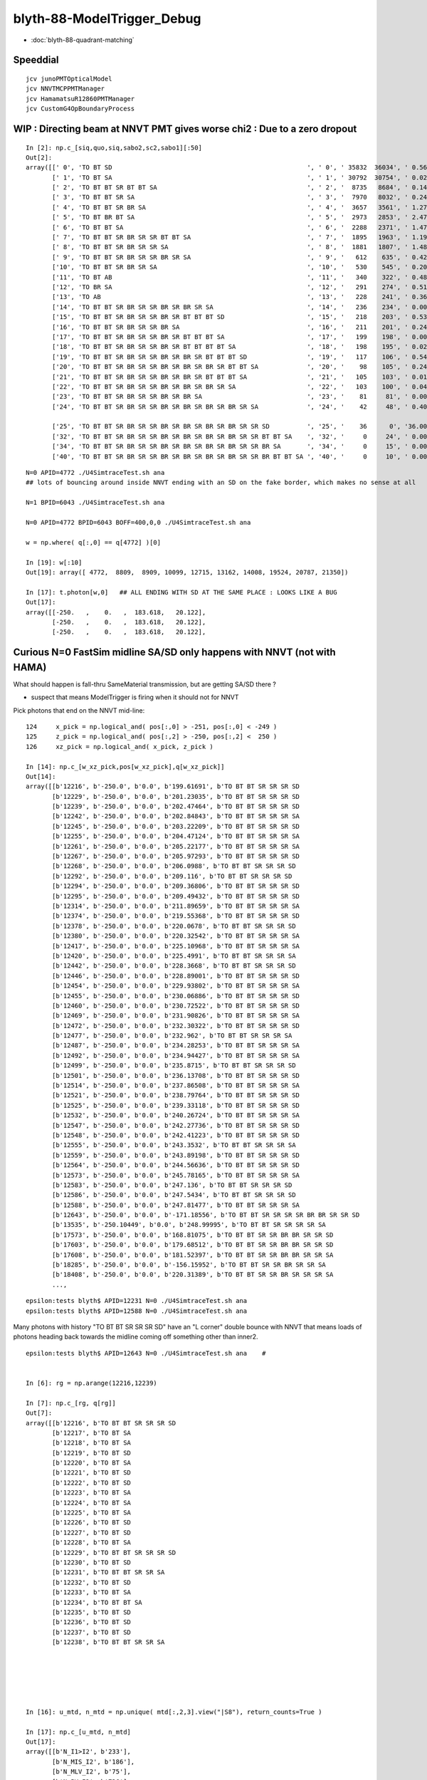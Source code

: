 blyth-88-ModelTrigger_Debug
=============================

* :doc:`blyth-88-quadrant-matching`


Speeddial
-----------

::

   jcv junoPMTOpticalModel
   jcv NNVTMCPPMTManager
   jcv HamamatsuR12860PMTManager
   jcv CustomG4OpBoundaryProcess



WIP : Directing beam at NNVT PMT gives worse chi2  : Due to a zero dropout 
-----------------------------------------------------------------------------

::

    In [2]: np.c_[siq,quo,siq,sabo2,sc2,sabo1][:50]                                                                                                                             
    Out[2]: 
    array([[' 0', 'TO BT SD                                                    ', ' 0', ' 35832  36034', ' 0.5678', '     2      0'],
           [' 1', 'TO BT SA                                                    ', ' 1', ' 30792  30754', ' 0.0235', '     0      1'],
           [' 2', 'TO BT BT SR BT BT SA                                        ', ' 2', '  8735   8684', ' 0.1493', '     6     34'],
           [' 3', 'TO BT BT SR SA                                              ', ' 3', '  7970   8032', ' 0.2402', '     3     10'],
           [' 4', 'TO BT BT SR BR SA                                           ', ' 4', '  3657   3561', ' 1.2768', '    19     55'],
           [' 5', 'TO BT BR BT SA                                              ', ' 5', '  2973   2853', ' 2.4717', '    27     48'],
           [' 6', 'TO BT BT SA                                                 ', ' 6', '  2288   2371', ' 1.4786', '    28     50'],
           [' 7', 'TO BT BT SR BR SR SR BT BT SA                               ', ' 7', '  1895   1963', ' 1.1985', '    25    110'],
           [' 8', 'TO BT BT SR BR SR SR SA                                     ', ' 8', '  1881   1807', ' 1.4848', '    17     33'],
           [' 9', 'TO BT BT SR BR SR SR BR SR SA                               ', ' 9', '   612    635', ' 0.4242', '   304    292'],
           ['10', 'TO BT BT SR BR SR SA                                        ', '10', '   530    545', ' 0.2093', '   130     92'],
           ['11', 'TO BT AB                                                    ', '11', '   340    322', ' 0.4894', '   165     78'],
           ['12', 'TO BR SA                                                    ', '12', '   291    274', ' 0.5115', '  1074    908'],
           ['13', 'TO AB                                                       ', '13', '   228    241', ' 0.3603', '   261    398'],
           ['14', 'TO BT BT SR BR SR SR BR SR BR SR SA                         ', '14', '   236    234', ' 0.0085', '   282    326'],
           ['15', 'TO BT BT SR BR SR SR BR SR BT BT BT SD                      ', '15', '   218    203', ' 0.5344', '   115    125'],
           ['16', 'TO BT BT SR BR SR SR BR SA                                  ', '16', '   211    201', ' 0.2427', '   253    470'],
           ['17', 'TO BT BT SR BR SR SR BR SR BT BT BT SA                      ', '17', '   199    198', ' 0.0025', '  2626     65'],
           ['18', 'TO BT BT SR BR SR SR BR SR BT BT BT BT SA                   ', '18', '   198    195', ' 0.0229', '   251    341'],
           ['19', 'TO BT BT SR BR SR SR BR SR BR SR BT BT BT SD                ', '19', '   117    106', ' 0.5426', '   127     23'],
           ['20', 'TO BT BT SR BR SR SR BR SR BR SR BR SR BT BT SA             ', '20', '    98    105', ' 0.2414', '  3337   1715'],
           ['21', 'TO BT BT SR BR SR SR BR SR BR SR BT BT BT SA                ', '21', '   105    103', ' 0.0192', '   516    308'],
           ['22', 'TO BT BT SR BR SR SR BR SR BR SR BR SR SA                   ', '22', '   103    100', ' 0.0443', '   520   2403'],
           ['23', 'TO BT BT SR BR SR SR BR SR BR SA                            ', '23', '    81     81', ' 0.0000', '   246    131'],
           ['24', 'TO BT BT SR BR SR SR BR SR BR SR BR SR BR SR SA             ', '24', '    42     48', ' 0.4000', '  2562   4391'],

           ['25', 'TO BT BT SR BR SR SR BR SR BR SR BR SR BR SR SR SD          ', '25', '    36      0', '36.0000', '  4772     -1'],
           ['32', 'TO BT BT SR BR SR SR BR SR BR SR BR SR BR SR SR BT BT SA    ', '32', '     0     24', ' 0.0000', '    -1   6043'],
           ['34', 'TO BT BT SR BR SR SR BR SR BR SR BR SR BR SR SR BR SA       ', '34', '     0     15', ' 0.0000', '    -1   3566'],
           ['40', 'TO BT BT SR BR SR SR BR SR BR SR BR SR BR SR SR BR BT BT SA ', '40', '     0     10', ' 0.0000', '    -1   4730'],


::

    N=0 APID=4772 ./U4SimtraceTest.sh ana
    ## lots of bouncing around inside NNVT ending with an SD on the fake border, which makes no sense at all

    N=1 BPID=6043 ./U4SimtraceTest.sh ana

    N=0 APID=4772 BPID=6043 BOFF=400,0,0 ./U4SimtraceTest.sh ana
    
    w = np.where( q[:,0] == q[4772] )[0]    

    In [19]: w[:10]
    Out[19]: array([ 4772,  8809,  8909, 10099, 12715, 13162, 14008, 19524, 20787, 21350])

    In [17]: t.photon[w,0]   ## ALL ENDING WITH SD AT THE SAME PLACE : LOOKS LIKE A BUG 
    Out[17]: 
    array([[-250.   ,    0.   ,  183.618,   20.122],
           [-250.   ,    0.   ,  183.618,   20.122],
           [-250.   ,    0.   ,  183.618,   20.122],


Curious N=0 FastSim midline SA/SD only happens with NNVT (not with HAMA)
----------------------------------------------------------------------------

What should happen is fall-thru SameMaterial transmission, but 
are getting SA/SD there ? 

* suspect that means ModelTrigger is firing when it should not for NNVT 


Pick photons that end on the NNVT mid-line::

    124     x_pick = np.logical_and( pos[:,0] > -251, pos[:,0] < -249 )
    125     z_pick = np.logical_and( pos[:,2] > -250, pos[:,2] <  250 )
    126     xz_pick = np.logical_and( x_pick, z_pick )

    In [14]: np.c_[w_xz_pick,pos[w_xz_pick],q[w_xz_pick]]
    Out[14]: 
    array([[b'12216', b'-250.0', b'0.0', b'199.61691', b'TO BT BT SR SR SR SD                                                                            '],
           [b'12229', b'-250.0', b'0.0', b'201.23035', b'TO BT BT SR SR SR SD                                                                            '],
           [b'12239', b'-250.0', b'0.0', b'202.47464', b'TO BT BT SR SR SR SD                                                                            '],
           [b'12242', b'-250.0', b'0.0', b'202.84843', b'TO BT BT SR SR SR SA                                                                            '],
           [b'12245', b'-250.0', b'0.0', b'203.22209', b'TO BT BT SR SR SR SD                                                                            '],
           [b'12255', b'-250.0', b'0.0', b'204.47124', b'TO BT BT SR SR SR SA                                                                            '],
           [b'12261', b'-250.0', b'0.0', b'205.22177', b'TO BT BT SR SR SR SA                                                                            '],
           [b'12267', b'-250.0', b'0.0', b'205.97293', b'TO BT BT SR SR SR SD                                                                            '],
           [b'12268', b'-250.0', b'0.0', b'206.0988', b'TO BT BT SR SR SR SD                                                                            '],
           [b'12292', b'-250.0', b'0.0', b'209.116', b'TO BT BT SR SR SR SD                                                                            '],
           [b'12294', b'-250.0', b'0.0', b'209.36806', b'TO BT BT SR SR SR SD                                                                            '],
           [b'12295', b'-250.0', b'0.0', b'209.49432', b'TO BT BT SR SR SR SD                                                                            '],
           [b'12314', b'-250.0', b'0.0', b'211.89659', b'TO BT BT SR SR SR SA                                                                            '],
           [b'12374', b'-250.0', b'0.0', b'219.55368', b'TO BT BT SR SR SR SD                                                                            '],
           [b'12378', b'-250.0', b'0.0', b'220.0678', b'TO BT BT SR SR SR SD                                                                            '],
           [b'12380', b'-250.0', b'0.0', b'220.32542', b'TO BT BT SR SR SR SA                                                                            '],
           [b'12417', b'-250.0', b'0.0', b'225.10968', b'TO BT BT SR SR SR SA                                                                            '],
           [b'12420', b'-250.0', b'0.0', b'225.4991', b'TO BT BT SR SR SR SA                                                                            '],
           [b'12442', b'-250.0', b'0.0', b'228.3668', b'TO BT BT SR SR SR SD                                                                            '],
           [b'12446', b'-250.0', b'0.0', b'228.89001', b'TO BT BT SR SR SR SD                                                                            '],
           [b'12454', b'-250.0', b'0.0', b'229.93802', b'TO BT BT SR SR SR SA                                                                            '],
           [b'12455', b'-250.0', b'0.0', b'230.06886', b'TO BT BT SR SR SR SD                                                                            '],
           [b'12460', b'-250.0', b'0.0', b'230.72522', b'TO BT BT SR SR SR SD                                                                            '],
           [b'12469', b'-250.0', b'0.0', b'231.90826', b'TO BT BT SR SR SR SA                                                                            '],
           [b'12472', b'-250.0', b'0.0', b'232.30322', b'TO BT BT SR SR SR SD                                                                            '],
           [b'12477', b'-250.0', b'0.0', b'232.962', b'TO BT BT SR SR SR SA                                                                            '],
           [b'12487', b'-250.0', b'0.0', b'234.28253', b'TO BT BT SR SR SR SA                                                                            '],
           [b'12492', b'-250.0', b'0.0', b'234.94427', b'TO BT BT SR SR SR SA                                                                            '],
           [b'12499', b'-250.0', b'0.0', b'235.8715', b'TO BT BT SR SR SR SD                                                                            '],
           [b'12501', b'-250.0', b'0.0', b'236.13708', b'TO BT BT SR SR SR SD                                                                            '],
           [b'12514', b'-250.0', b'0.0', b'237.86508', b'TO BT BT SR SR SR SA                                                                            '],
           [b'12521', b'-250.0', b'0.0', b'238.79764', b'TO BT BT SR SR SR SD                                                                            '],
           [b'12525', b'-250.0', b'0.0', b'239.33118', b'TO BT BT SR SR SR SD                                                                            '],
           [b'12532', b'-250.0', b'0.0', b'240.26724', b'TO BT BT SR SR SR SA                                                                            '],
           [b'12547', b'-250.0', b'0.0', b'242.27736', b'TO BT BT SR SR SR SD                                                                            '],
           [b'12548', b'-250.0', b'0.0', b'242.41223', b'TO BT BT SR SR SR SD                                                                            '],
           [b'12555', b'-250.0', b'0.0', b'243.3532', b'TO BT BT SR SR SR SA                                                                            '],
           [b'12559', b'-250.0', b'0.0', b'243.89198', b'TO BT BT SR SR SR SD                                                                            '],
           [b'12564', b'-250.0', b'0.0', b'244.56636', b'TO BT BT SR SR SR SD                                                                            '],
           [b'12573', b'-250.0', b'0.0', b'245.78165', b'TO BT BT SR SR SR SA                                                                            '],
           [b'12583', b'-250.0', b'0.0', b'247.136', b'TO BT BT SR SR SR SD                                                                            '],
           [b'12586', b'-250.0', b'0.0', b'247.5434', b'TO BT BT SR SR SR SD                                                                            '],
           [b'12588', b'-250.0', b'0.0', b'247.81477', b'TO BT BT SR SR SR SA                                                                            '],
           [b'12643', b'-250.0', b'0.0', b'-171.18556', b'TO BT BT SR SR SR SR BR BR SR SR SD                                                             '],
           [b'13535', b'-250.10449', b'0.0', b'248.99995', b'TO BT BT SR SR SR SR SA                                                                         '],
           [b'17573', b'-250.0', b'0.0', b'168.81075', b'TO BT BT SR SR BR BR SR SR SD                                                                   '],
           [b'17603', b'-250.0', b'0.0', b'179.68512', b'TO BT BT SR SR BR BR SR SR SD                                                                   '],
           [b'17608', b'-250.0', b'0.0', b'181.52397', b'TO BT BT SR SR BR BR SR SR SA                                                                   '],
           [b'18285', b'-250.0', b'0.0', b'-156.15952', b'TO BT BT SR SR BR SR SR SA                                                                      '],
           [b'18408', b'-250.0', b'0.0', b'220.31389', b'TO BT BT SR SR BR SR SR SR SA                                                                   '],
           ...,


::

    epsilon:tests blyth$ APID=12231 N=0 ./U4SimtraceTest.sh ana
    epsilon:tests blyth$ APID=12588 N=0 ./U4SimtraceTest.sh ana


Many photons with history "TO BT BT SR SR SR SD" have an "L corner" double bounce 
with NNVT that means loads of photons heading back towards the midline coming 
off something other than inner2. 


::


    epsilon:tests blyth$ APID=12643 N=0 ./U4SimtraceTest.sh ana    #


    In [6]: rg = np.arange(12216,12239)

    In [7]: np.c_[rg, q[rg]]
    Out[7]: 
    array([[b'12216', b'TO BT BT SR SR SR SD                                                                            '],
           [b'12217', b'TO BT SA                                                                                        '],
           [b'12218', b'TO BT SA                                                                                        '],
           [b'12219', b'TO BT SD                                                                                        '],
           [b'12220', b'TO BT SA                                                                                        '],
           [b'12221', b'TO BT SD                                                                                        '],
           [b'12222', b'TO BT SD                                                                                        '],
           [b'12223', b'TO BT SA                                                                                        '],
           [b'12224', b'TO BT SA                                                                                        '],
           [b'12225', b'TO BT SA                                                                                        '],
           [b'12226', b'TO BT SD                                                                                        '],
           [b'12227', b'TO BT SD                                                                                        '],
           [b'12228', b'TO BT SA                                                                                        '],
           [b'12229', b'TO BT BT SR SR SR SD                                                                            '],
           [b'12230', b'TO BT SD                                                                                        '],
           [b'12231', b'TO BT BT SR SR SA                                                                               '],
           [b'12232', b'TO BT SD                                                                                        '],
           [b'12233', b'TO BT SA                                                                                        '],
           [b'12234', b'TO BT BT SA                                                                                     '],
           [b'12235', b'TO BT SD                                                                                        '],
           [b'12236', b'TO BT SD                                                                                        '],
           [b'12237', b'TO BT SD                                                                                        '],
           [b'12238', b'TO BT BT SR SR SA                                                                               ']], dtype='|S96')






    In [16]: u_mtd, n_mtd = np.unique( mtd[:,2,3].view("|S8"), return_counts=True )

    In [17]: np.c_[u_mtd, n_mtd]
    Out[17]: 
    array([[b'N_I1>I2', b'233'],
           [b'N_MIS_I2', b'186'],
           [b'N_MLV_I2', b'75'],
           [b'N_PV_I2', b'736'],
           [b'N_TAIL', b'351'],
           [b'Y_GLASS', b'1034'],
           [b'Y_VACUUM', b'281']], dtype='|S21')



HMM : LOOKS LIKE FASTSIM N=0 HAS ANOTHER BUG : SOMETIMES GETTING SURFACE_DETECT  AT THE VAC/VAC BOUNDARY
-------------------------------------------------------------------------------------------------------------

* see :doc:`blyth-88-revive-rerunning-single-photon`

Rerun shows that are getting SD on the Fake boundary in middle of PMT::

    RERUN=4772 N=0 POM=1 ./U4SimulateTest.sh 
    RERUN=4772 BP=junoPMTOpticalModel::DoIt N=0 POM=1 ./U4SimulateTest.sh 

::

    (lldb) 
    Process 52577 resuming
    junoPMTOpticalModel::DoIt@183:  pmtid 0 pmtcat 1 _qe 0.347509 _photon_energy/eV 2.952 n_glass 1.48426 n_coating 1.94133 k_coating 0 d_coating 36.49 n_photocathode 2.27348 k_photocathode 1.40706 d_photocathode 21.13 n_vacuum 1
    junoPMTOpticalModel::DoIt@261:  _cos_theta1 0.636195 _aoi 50.4914 m_label spho (gs:ix:id:gn   04772 4772[  0,  0,  0, 95])
    junoPMTOpticalModel::DoIt@293:  E_s2 1 fT_s 1.44814e-17 fT_p 5.87806e-17 T 1.44814e-17 fR_s 0.0318883 fR_p 0.223724 R 0.0318883 A 0.968112 fT_n 0.327437 fR_n 0.0255893 An 0.646974 escape_fac 0.53713
    Process 52577 stopped
    * thread #1, queue = 'com.apple.main-thread', stop reason = breakpoint 2.1
        frame #0: 0x00000001008d54e6 libPMTSim.dylib`junoPMTOpticalModel::DoIt(this=0x000000010770e780, fastTrack=0x000000010770e980, fastStep=0x000000010770ead8) at junoPMTOpticalModel.cc:322
       319 	        fastStep.ProposeTrackStatus(fStopAndKill);
       320 	        if(rand_escape<escape_fac){
       321 	        // detected
    -> 322 	            fastStep.ProposeTotalEnergyDeposited(_photon_energy);
       323 	        }
       324 	    }else if(rand_absorb < A+R){
       325 	        // fastStep.ProposeTrackStatus(fStopAndKill);
    Target 0: (U4SimulateTest) stopped.
    (lldb) p A
    (G4double) $0 = 0.9681117487651012
    (lldb) p rand_absorb
    (G4double) $1 = 0.63633601726184885
    (lldb) p rand_escape
    (G4double) $2 = 0.40912593597398816
    (lldb) p escape_fac
    (G4double) $3 = 0.53713009155559488
    (lldb) 

    (lldb) p pos
    (G4ThreeVector) $4 = {
      data = ([0] = -183.61805248417411, [1] = 0, [2] = 0)     ## local frame along -X axis
    }
    (lldb) p dist1
    (G4double) $5 = 175.90799836311567

    (lldb) p pmtid                      ## SUSPECT THIS IS DISCREPANT AS N=1 GETTING SPECIAL HANDLING TO SET THIS TO CopyNo EVEN THOUGH ONE OF EACH 
    (int) $6 = 0
    (lldb) p pmtcat
    (int) $7 = 1
    (lldb) p _qe
    (G4double) $8 = 0.3475091505761605
    (lldb) 

    (lldb) p dir
    (G4ThreeVector) $11 = {
      data = ([0] = -0.77152860442434201, [1] = 0, [2] = 0.63619463417654443)
    }
    (lldb) p norm
    (G4ThreeVector) $12 = {
      data = ([0] = -0, [1] = -0, [2] = 1)
    }
    (lldb) 

    (lldb) p A+R
    (double) $13 = 1
    (lldb) p whereAmI
    (EWhereAmI) $14 = kInGlass         ## HUH: WRONG 
    (lldb) 

    (lldb) p dist1
    (G4double) $15 = 175.90799836311567
    (lldb) p dist2
    (G4double) $16 = 8.9999999999999999E+99
    (lldb) 

    (lldb) p track->GetVolume()
    (G4PVPlacement *) $18 = 0x000000010770c120
    (lldb) p track->GetVolume()->GetName()
    (const G4String) $19 = (std::__1::string = "nnvt_edge_phy")    ## HUH: NOT EXPECTED
    (lldb) p track->GetNextVolume()->GetName()
    (const G4String) $20 = (std::__1::string = "nnvt_edge_phy")
    (lldb) 


The "nnvt_edge_phy" is going to mess with the ModelTrigger giving kInGlass when actually in vacuum::

    124 
    125     if(fastTrack.GetPrimaryTrack()->GetVolume() == _inner1_phys){
    126         whereAmI = kInVacuum;
    127     }else{
    128         whereAmI = kInGlass;
    129     }
    130 


RERUN=4772 BP="junoPMTOpticalModel::DoIt junoPMTOpticalModel::ModelTrigger" N=0 POM=1 ./U4SimulateTest.sh 




Developed "jcv ModelTrigger_Debug" to look into this, populated from "jcv junoPMTOpticalModel"
---------------------------------------------------------------------------------------------------

::

     27 struct ModelTrigger_Debug
     28 {   
     29     static std::vector<ModelTrigger_Debug> RECORD ;
     30     static UName PV ; 
     31     static UName MLV ;
     32     
     33     void add(){ RECORD.push_back(*this); }
     34     static NP* Array();
     35     
     36     double pos_x ;       // 00
     37     double pos_y ;       // 01
     38     double pos_z ;       // 02
     39     double time ;        // 03
     40     
     41     double dir_x ;       // 10
     42     double dir_y ;       // 11
     43     double dir_z ;       // 12
     44     double energy ;      // 13
     45     
     46     double   dist1 ;     // 20
     47     double   dist2 ;     // 21
     48     uint64_t mlv   ;     // 22
     49     uc8      etrig ;     // 23
     50     
     51     uint64_t index ;     // 30 
     52     uint64_t pv ;        // 31
     53     uint64_t whereAmI ;  // 32
     54     uint64_t trig ;      // 33
     55 };

::

    In [12]: t.photon.shape                                                                                                                                                     
    Out[12]: (1000, 4, 4)

    In [13]: imtd.shape    ## AVG of 2.5 ModelTrigger calls for each photon
    Out[13]: (2496,)

    In [4]: imtd = mtd[:,3,0].view(np.uint64)
    In [7]: imtd                                                                                                                                                                
    Out[7]: 
    array([998, 996, 994, 993, 992, 991, 990, 989, 988, 987, 986, 985, 984, 983, 982, 981, 980, 979, 978, 977, 977, 976, 975, 974, 973, 972, 971, 970, 969, 968, 966, 966, 965, 964, 963, 962, 961, 960,
           959, 958, 957, 956, 955, 954, 953, 952, 951, 950, 949, 948, ...,  51,  50,  49,  48,  47,  46,  45,  44,  43,  42,  41,  40,  39,  38,  37,  36,  35,  34,  33,  32,  31,  30,  29,  28,  27,
            26,  25,  24,  23,  22,  22,  22,  20,  19,  18,  17,  16,  15,  13,  12,  11,  10,   9,   7,   7,   6,   5,   4,   3,   2], dtype=uint64)

    In [8]: w_midline    ## indices of photons that end on the midline  
    Out[8]: array([123, 269, 321, 332, 400, 401, 402, 457, 543, 544, 546, 555, 561, 565, 569, 588, 598, 669, 724, 816])

    In [10]: w123 = np.where( imtd == 123 )[0] ; w123    ## ModelTrigger indices  
    Out[10]: array([2302, 2303, 2304, 2305, 2306, 2307, 2308, 2309]),


    In [20]: mtd[w123,3].view(np.uint64)
    Out[20]: 
    array([[123,   0,   1,   1],
           [123,   1,   2,   0],
           [123,   2,   2,   0],
           [123,   0,   1,   0],
           [123,   2,   1,   0],
           [123,   0,   1,   0],
           [123,   2,   1,   0],
           [123,   3,   1,   1]], dtype=uint64)


    In [30]: PV = np.array(t.ModelTrigger_Debug_meta.PV)                                                                                                                                             

    In [31]: np.c_[pv, PV[pv] ]                                                                                                                                                 
    Out[31]: 
    array([['0', 'nnvt_body_phys'],
           ['1', 'nnvt_inner1_phys'],
           ['2', 'nnvt_inner2_phys'],
           ['0', 'nnvt_body_phys'],
           ['2', 'nnvt_inner2_phys'],
           ['0', 'nnvt_body_phys'],
           ['2', 'nnvt_inner2_phys'],
           ['3', 'nnvt_tube_phy']], dtype='<U20')

    In [34]: MLV = np.array(t.ModelTrigger_Debug_meta.MLV)                                                                                                                      

    In [35]: MLV                                                                                                                                                                
    Out[35]: array(['nnvt_log', 'nnvt_body_log', 'nnvt_inner2_log', 'hama_log', 'hama_body_log', 'hama_inner2_log'], dtype='<U15')



    In [41]: np.c_[pv, PV[pv], mlv, MLV[mlv] ]
    Out[41]: 
    array([['0', 'nnvt_body_phys',   '0', 'nnvt_log'],
           ['1', 'nnvt_inner1_phys', '1', 'nnvt_body_log'],
           ['2', 'nnvt_inner2_phys', '1', 'nnvt_body_log'],
           ['0', 'nnvt_body_phys',   '0', 'nnvt_log'],
           ['2', 'nnvt_inner2_phys', '1', 'nnvt_body_log'],
           ['0', 'nnvt_body_phys',   '0', 'nnvt_log'],
           ['2', 'nnvt_inner2_phys', '1', 'nnvt_body_log'],
           ['3', 'nnvt_tube_phy',    '2', 'nnvt_inner2_log']], dtype='<U20')


    In [65]: mtd[:,0][w123]
    Out[65]: 
    array([[-188.086,    0.   ,  117.301,    0.612],
           [-188.086,    0.   ,  117.299,    0.612],
           [-188.086,    0.   ,  117.299,    0.612],
           [-244.43 ,    0.   ,  -34.138,    1.435],
           [-244.43 ,    0.   ,  -34.138,    1.435],
           [ -80.873,    0.   , -168.225,    2.513],
           [ -80.873,    0.   , -168.225,    2.513],
           [ -42.9  ,    0.   , -137.094,    2.763]])

    In [66]: np.c_[etrig, whereAmI, pv, PV[pv], mlv, MLV[mlv]][w123]                                                                                                            
    Out[66]: 
    array([['Y_GLASS', '1', '0', 'nnvt_body_phys', '0', 'nnvt_log'],
           ['N_TAIL', '2', '1', 'nnvt_inner1_phys', '1', 'nnvt_body_log'],
           ['N_PV_I2', '2', '2', 'nnvt_inner2_phys', '1', 'nnvt_body_log'],
           ['N_MIS_I2', '1', '0', 'nnvt_body_phys', '0', 'nnvt_log'],
           ['N_PV_I2', '1', '2', 'nnvt_inner2_phys', '1', 'nnvt_body_log'],
           ['N_I1>I2', '1', '0', 'nnvt_body_phys', '0', 'nnvt_log'],
           ['N_PV_I2', '1', '2', 'nnvt_inner2_phys', '1', 'nnvt_body_log'],
           ['Y_GLASS', '1', '3', 'nnvt_tube_phy', '2', 'nnvt_inner2_log']], dtype='<U20')




::

    epsilon:tests blyth$ APID=123 N=0 ./U4SimtraceTest.sh ana




HMM : ModelTrigger_Debug is storing in local frame, need that in global
--------------------------------------------------------------------------

Come up with the transform::

    epsilon:tests blyth$ ./stra_test.sh 
    .
         0.0000     0.0000    -1.0000     0.0000.
         0.0000     1.0000     0.0000     0.0000.
         1.0000     0.0000     0.0000     0.0000.
      -250.0000     0.0000     0.0000     1.0000.

    np.array([[  0.000,  0.000, -1.000,  0.000],[  0.000,  1.000,  0.000,  0.000],[  1.000,  0.000,  0.000,  0.000],[-250.000,  0.000,  0.000,  1.000]],dtype=np.float64)

                  O      0.0000     0.0000     0.0000     1.0000       (tr * O)   -250.0000     0.0000     0.0000     1.0000
                +sx    254.0000     0.0000     0.0000     1.0000     (tr * +sx)   -250.0000     0.0000  -254.0000     1.0000
                +sy      0.0000   254.0000     0.0000     1.0000     (tr * +sy)   -250.0000   254.0000     0.0000     1.0000
                +sz      0.0000     0.0000   186.0000     1.0000     (tr * +sz)    -64.0000     0.0000     0.0000     1.0000
                -sx   -254.0000     0.0000     0.0000     1.0000     (tr * -sx)   -250.0000     0.0000   254.0000     1.0000
                -sy      0.0000  -254.0000     0.0000     1.0000     (tr * -sy)   -250.0000  -254.0000     0.0000     1.0000
                -sz      0.0000     0.0000  -186.0000     1.0000     (tr * -sz)   -436.0000     0.0000     0.0000     1.0000



Split off into U4SimulateTest_mt.py for clarity
---------------------------------------------------

::

    In [1]: w_midline
    Out[1]: array([123, 269, 321, 332, 400, 401, 402, 457, 543, 544, 546, 555, 561, 565, 569, 588, 598, 669, 724, 816])

    In [5]: mt = np.where( imtd == 123 )[0] ; mt  ## model trigger indices for first midline photon
    Out[5]: array([2302, 2303, 2304, 2305, 2306, 2307, 2308, 2309])


epsilon:tests blyth$ POM=1 N=0 PIDX=123 ./U4SimulateTest.sh mt::

    PIDX : 321 

    np.c_[mt_index, mt_whereAmI, mt_trig, mt_etrig, mt_pv, mt_mlv][mt_index == PIDX] ## ModelTrigger_Debug mlv and pv for PIDX 
    [['321' 'kInGlass   ' '1' 'Y_GLASS ' 'nnvt_body_phys' 'nnvt_log']
     ['321' 'kInVacuum  ' '0' 'N_TAIL  ' 'nnvt_inner1_phys' 'nnvt_body_log']
     ['321' 'kUnset     ' '0' 'N_PV_I2 ' 'nnvt_inner2_phys' 'nnvt_body_log']
     ['321' 'kInGlass   ' '0' 'N_I1>I2 ' 'nnvt_body_phys' 'nnvt_log']
     ['321' 'kUnset     ' '0' 'N_PV_I2 ' 'nnvt_inner2_phys' 'nnvt_body_log']
     ['321' 'kInVacuum  ' '1' 'Y_VACUUM' 'nnvt_inner1_phys' 'nnvt_body_log']
     ['321' 'kInVacuum  ' '0' 'N_TAIL  ' 'nnvt_inner1_phys' 'nnvt_body_log']
     ['321' 'kUnset     ' '0' 'N_PV_I2 ' 'nnvt_inner2_phys' 'nnvt_body_log']
     ['321' 'kInGlass   ' '0' 'N_I1>I2 ' 'nnvt_body_phys' 'nnvt_log']
     ['321' 'kUnset     ' '0' 'N_PV_I2 ' 'nnvt_inner2_phys' 'nnvt_body_log']
     ['321' 'kInGlass   ' '1' 'Y_GLASS ' 'nnvt_edge_phy' 'nnvt_inner2_log']]
    ## kInVacuum : ACTUALLY pv is inner1_phys 
    ## kInGlass  : ACTUALLY pv NOT inner1_phys 
    ## kUnset    : ACTUALLY pv is inner2_phys causing early exit 

     np.c_[mt_index, mt_time, mt_gpos[:,:3], mt_gdir[:,:3], mt_dist1, mt_dist2][mt_index == PIDX]  ## ModelTrigger_Debug for PIDX 
    [[ 321.       0.383  -82.928    0.      89.378   -1.       0.      -0.024    0.001  167.12 ]
     [ 321.       0.383  -82.929    0.      89.378   -0.995    0.       0.1    167.908  167.908]
     [ 321.       0.383  -82.929    0.      89.378   -0.995    0.       0.1    167.908  167.908]
     [ 321.       2.038 -406.135    0.     121.77     0.786    0.      -0.618  198.626    0.   ]
     [ 321.       2.038 -406.135    0.     121.77     0.786    0.      -0.618  198.626    0.   ]
     [ 321.       3.051 -250.       0.      -1.006    0.786    0.      -0.618  197.837      inf]
     [ 321.       3.711  -94.484    0.    -123.295   -0.994    0.       0.111  156.485  156.485]
     [ 321.       3.711  -94.484    0.    -123.295   -0.994    0.       0.111  156.485  156.485]
     [ 321.       5.368 -417.675    0.     -87.161    0.804    0.       0.594  208.461    0.   ]
     [ 321.       5.368 -417.675    0.     -87.161    0.804    0.       0.594  208.461    0.   ]
     [ 321.       5.705 -364.525    0.     -47.9      0.804    0.      -0.594  142.382      inf]]

    q[PIDX] ## 
    [b'TO BT BT SR BR SR SR SA                                                                         ']



Viz::

    epsilon:tests blyth$ POM=1 N=0 APID=123 ./U4SimtraceTest.sh ana



::

    In [3]: np.c_[w_midline,q[w_midline]]
    Out[3]: 
    array([[b'123', b'TO BT BT SR SR SR SD                                                                            '],
           [b'269', b'TO BT BT SR BR SR SR BT BR SR SD                                                                '],
           [b'321', b'TO BT BT SR BR SR SR SA                                                                         '],
           [b'332', b'TO BT BT SR BR SR SR SD                                                                         '],
           [b'400', b'TO BT BT SR BR SR SR SD                                                                         '],
           [b'401', b'TO BT BT SR BR SR SR SA                                                                         '],
           [b'402', b'TO BT BT SR BR SR SR SD                                                                         '],
           [b'457', b'TO BT BT SR SA                                                                                  '],
           [b'543', b'TO BT BT SR SD                                                                                  '],
           [b'544', b'TO BT BT SR SD                                                                                  '],
           [b'546', b'TO BT BT SR SA                                                                                  '],
           [b'555', b'TO BT BT SR BT BR SR SD                                                                         '],
           [b'561', b'TO BT BT SR SA                                                                                  '],
           [b'565', b'TO BT BT SR SD                                                                                  '],
           [b'569', b'TO BT BT SR SA                                                                                  '],
           [b'588', b'TO BT BT SR BR SR SD                                                                            '],
           [b'598', b'TO BT BT SR BR SR SR SD                                                                         '],
           [b'669', b'TO BT BT SR BR SR SR SD                                                                         '],
           [b'724', b'TO BT BT SR BR SR SR SD                                                                         '],
           [b'816', b'TO BT BT SR SR BR SR SR SR SA                                                                   ']], dtype='|S96')



YET another class of FastSim bug : kink at the midline
----------------------------------------------------------

::

    epsilon:tests blyth$ POM=1 N=0 APID=269 ./U4SimtraceTest.sh ana

    MODE : 2 
    PIDX : 269 

    np.c_[mt_index, mt_whereAmI, mt_trig, mt_etrig, mt_pv, mt_mlv][mt_index == PIDX] ## ModelTrigger_Debug mlv and pv for PIDX 
    [['269' 'kInGlass   ' '1' 'Y_GLASS ' 'nnvt_body_phys' 'nnvt_log']
     ['269' 'kInVacuum  ' '0' 'N_TAIL  ' 'nnvt_inner1_phys' 'nnvt_body_log']
     ['269' 'kUnset     ' '0' 'N_PV_I2 ' 'nnvt_inner2_phys' 'nnvt_body_log']
     ['269' 'kInGlass   ' '0' 'N_I1>I2 ' 'nnvt_body_phys' 'nnvt_log']
     ['269' 'kUnset     ' '0' 'N_PV_I2 ' 'nnvt_inner2_phys' 'nnvt_body_log']
     ['269' 'kInVacuum  ' '1' 'Y_VACUUM' 'nnvt_inner1_phys' 'nnvt_body_log']
     ['269' 'kInVacuum  ' '0' 'N_TAIL  ' 'nnvt_inner1_phys' 'nnvt_body_log']
     ['269' 'kUnset     ' '0' 'N_PV_I2 ' 'nnvt_inner2_phys' 'nnvt_body_log']
     ['269' 'kInGlass   ' '0' 'N_I1>I2 ' 'nnvt_body_phys' 'nnvt_log']
     ['269' 'kUnset     ' '0' 'N_PV_I2 ' 'nnvt_inner2_phys' 'nnvt_body_log']
     ['269' 'kInGlass   ' '1' 'Y_GLASS ' 'nnvt_tube_phy' 'nnvt_inner2_log']
     ['269' 'kInVacuum  ' '1' 'Y_VACUUM' 'nnvt_inner1_phys' 'nnvt_body_log']
     ['269' 'kInVacuum  ' '0' 'N_TAIL  ' 'nnvt_inner1_phys' 'nnvt_body_log']
     ['269' 'kUnset     ' '0' 'N_PV_I2 ' 'nnvt_inner2_phys' 'nnvt_body_log']
     ['269' 'kInGlass   ' '1' 'Y_GLASS ' 'nnvt_plate_phy' 'nnvt_inner2_log']]

    ## kInVacuum : ACTUALLY pv is inner1_phys 
    ## kInGlass  : ACTUALLY pv NOT inner1_phys 
    ## kUnset    : ACTUALLY pv is inner2_phys causing early exit 

     np.c_[mt_index, mt_time, mt_gpos[:,:3], mt_gdir[:,:3], mt_dist1, mt_dist2][mt_index == PIDX]  ## ModelTrigger_Debug for PIDX 
    [[ 269.       0.422  -91.357    0.     115.331   -0.999    0.      -0.032    0.001  158.725]
     [ 269.       0.422  -91.358    0.     115.331   -0.991    0.       0.137  160.159  160.159]
     [ 269.       0.422  -91.358    0.     115.331   -0.991    0.       0.137  160.159  160.159]
     [ 269.       1.954 -389.161    0.     156.612    0.609    0.      -0.793  228.449    0.   ]
     [ 269.       1.954 -389.161    0.     156.612    0.609    0.      -0.793  228.449    0.   ]
     [ 269.       3.118 -250.       0.     -24.559    0.609    0.      -0.793  199.529      inf]
     [ 269.       3.784 -128.456    0.    -182.796   -0.919    0.       0.395  132.275  132.275]
     [ 269.       3.784 -128.456    0.    -182.796   -0.919    0.       0.395  132.275  132.275]
     [ 269.       5.391 -418.225    0.     -58.373    0.919    0.       0.395  183.077    0.   ]
     [ 269.       5.391 -418.225    0.     -58.373    0.919    0.       0.395  183.077    0.   ]
     [ 269.       5.591 -382.189    0.     -42.9      0.919    0.      -0.395  143.86       inf]
     [ 269.       6.303 -250.       0.     -99.66     0.811    0.      -0.586  147.042      inf]
     [ 269.       6.794 -130.809    0.    -185.771   -0.745    0.       0.667  160.018  160.018]
     [ 269.       6.794 -130.809    0.    -185.771   -0.745    0.       0.667  160.018  160.018]
     [ 269.       8.403 -366.       0.      24.908    0.745    0.       0.667  155.735      inf]]

    q[PIDX] ## 
    [b'TO BT BT SR BR SR SR BT BR SR SD                                                                ']




Try ModelTriggerSimple_ impl
-----------------------------------------

::

    283 G4bool junoPMTOpticalModel::ModelTriggerSimple_(const G4FastTrack &fastTrack)
    284 {
    285     track = fastTrack.GetPrimaryTrack();
    286     pv = track->GetVolume() ;
    287     mlv = pv->GetMotherLogical();
    288 
    289     whereAmI = kUnset ;
    290 
    291 #ifdef PMTSIM_STANDALONE
    292     m_label = STrackInfo<spho>::GetRef(track);
    293     assert( m_label && "all photon tracks must be labelled" );
    294 #endif
    295 
    296     pos     = fastTrack.GetPrimaryTrackLocalPosition();
    297     dir     = fastTrack.GetPrimaryTrackLocalDirection();
    298     pol     = fastTrack.GetPrimaryTrackLocalPolarization();
    299     time    = fastTrack.GetPrimaryTrack()->GetGlobalTime();
    300     energy  = fastTrack.GetPrimaryTrack()->GetKineticEnergy();
    301 
    302     bool trig = false ;
    303     dist1 = Distance( _inner1_solid, pos, dir, in1 );
    304     dist2 = Distance( _inner2_solid, pos, dir, in2 );
    305     
    306     if( dist1 != kInfinity && dist1 < dist2  )
    307     {
    308         next_pos = pos + dir*dist1 ;
    309         next_norm = _inner1_solid->SurfaceNormal(next_pos);
    310     }   
    311     else if( dist2 != kInfinity )
    312     {
    313         next_pos = pos + dir*dist2 ;
    314         next_norm = _inner2_solid->SurfaceNormal(next_pos);
    315     }   
    316     else
    317     {
    318         assert(0); 
    319     }
    320     
    321     next_mct  = next_norm * dir ; 
    322     whereAmI  = next_mct < 0. ? kInGlass : kInVacuum ; // against normal is outside
    323     trig = next_pos.z() > 0. ;
    324     return trig ;
    325 }





::

    In [1]: w_midline
    Out[1]: array([ 25, 357, 742, 765, 791, 792, 851])

    In [2]: q[w_midline]
    Out[2]: 
    array([[b'TO BT BR BT BT BR SD                                                                            '],
           [b'TO BT BT SA                                                                                     '],
           [b'TO BT BT SA                                                                                     '],
           [b'TO BT BT SR BT BT BR SR SR BR SD                                                                '],
           [b'TO BT BT SA                                                                                     '],
           [b'TO BT BT SR BR BR SD                                                                            '],
           [b'TO BT BT SD                                                                                     ']], dtype='|S96')


One impl having issue when dist1 and dist2 equal (7/1000)::

    In [2]: w_midline
    Out[2]: array([ 25, 357, 742, 765, 791, 792, 851])

    In [3]:  np.c_[mt_index, mt_pos[:,2],mt_time, mt_gpos[:,:3], mt_gdir[:,:3], mt_dist1, mt_dist2][mt_index == 25]
    Out[3]: 
    array([[  25.   ,   56.614,    0.892, -193.386,    0.   ,  236.219,   -0.989,    0.   ,   -0.147,    0.002,   57.236],
           [  25.   ,   56.612,    0.892, -193.388,    0.   ,  236.219,   -0.527,    0.   ,    0.85 ,    0.   ,      inf],
           [  25.   ,   56.612,    0.892, -193.388,    0.   ,  236.219,   -0.163,    0.   ,    0.987,    0.   ,      inf],
           [  25.   ,   56.612,    0.892, -193.388,    0.   ,  236.219,    0.045,    0.   ,    0.999,    0.   ,      inf],
           [  25.   ,   56.612,    0.892, -193.388,    0.   ,  236.219,   -0.733,    0.   ,   -0.68 ,   77.197,   77.197]])


Changed impl, now looks like distance zero getting stuck issue perhaps (9/1000)::

    In [11]: w_midline
    Out[11]: array([151, 209, 218, 233, 235, 239, 666, 746, 776])

    In [12]: t.photon.shape
    Out[12]: (1000, 4, 4)


    In [15]: np.c_[w_midline, q[w_midline]]
    Out[15]: 
    array([[b'151', b'TO BT BT SA                                                                                     '],
           [b'209', b'TO BT BT SR SA                                                                                  '],
           [b'218', b'TO BT BT SR SA                                                                                  '],
           [b'233', b'TO BT BT SR SD                                                                                  '],
           [b'235', b'TO BT BT SR SD                                                                                  '],
           [b'239', b'TO BT BT SR SA                                                                                  '],
           [b'666', b'TO BT BT SR BR SR SR SA                                                                         '],
           [b'746', b'TO BT BT SA                                                                                     '],
           [b'776', b'TO BT BT SA                                                                                     ']], dtype='|S96')

::

    In [19]: np.c_[mt_index,mt_trig, mt_dist1, mt_dist2, mt_next_mct, mt_gpos[:,:3],mt_gnext_pos[:,:3]][mt_index == 151],np.c_[mt_index,mt_whereAmI][mt_index == 151]
    Out[19]: 
    (array([[ 151.   ,    1.   ,    0.001,  128.155,   -0.85 , -122.068,    0.   ,  174.159, -122.069,    0.   ,  174.159],
            [ 151.   ,    1.   ,  133.239,  133.239,    0.96 , -122.069,    0.   ,  174.159, -250.   ,    0.   ,  211.392]]),
     array([['151', 'kInGlass   '],
            ['151', 'kInVacuum  ']], dtype='<U20'))


    In [10]: np.c_[mt_index,mt_trig, mt_dist1, mt_dist2, mt_next_mct, mt_gpos[:,:3],mt_gnext_pos[:,:3]][mt_index == PIDX]
    Out[10]: 
    array([[ 209.   ,    1.   ,    0.001,  145.526,   -0.908, -104.615,    0.   ,  145.261, -104.616,    0.   ,  145.261],
           [ 209.   ,    0.   ,  148.196,  148.196,    0.981, -104.616,    0.   ,  145.261, -250.   ,    0.   ,  173.992],
           [ 209.   ,    0.   ,    0.   ,  112.686,    0.981, -250.   ,    0.   ,  173.992, -250.   ,    0.   ,  173.992],
           [ 209.   ,    1.   ,  395.503,  395.503,   -0.28 , -360.548,    0.   ,  195.839, -250.   ,    0.   , -183.9  ]])





Changed impl appears to fix the midliners but huge chi2 diff related to SA/SD
-----------------------------------------------------------------------------------

* somehow N=0 is giving "TO BT BT SR SD" ( which is not expected as backwards _qe should be zero )
* N=1 give the expected "TO BT BT SR SA" 

::

    epsilon:tests blyth$ POM=1 N=0 APID=3 ./U4SimtraceTest.sh ana 



    epsilon:tests blyth$ POM=1 N=0 PIDX=3 ./U4SimulateTest.sh mt 

    PIDX : 3 

    np.c_[mt_index, mt_whereAmI, mt_trig, mt_etrig, mt_pv, mt_mlv][mt_index == PIDX] ## ModelTrigger_Debug mlv and pv for PIDX 
    [['3' 'kInGlass   ' '1' '' 'nnvt_body_phys' 'nnvt_log']
     ['3' 'kInVacuum  ' '0' '' 'nnvt_inner1_phys' 'nnvt_body_log']
     ['3' 'kInVacuum  ' '0' '' 'nnvt_inner2_phys' 'nnvt_body_log']
     ['3' 'kInGlass   ' '0' '' 'nnvt_body_phys' 'nnvt_log']
     ['3' 'kInGlass   ' '0' '' 'nnvt_inner2_phys' 'nnvt_body_log']
     ['3' 'kInVacuum  ' '0' '' 'nnvt_inner1_phys' 'nnvt_body_log']]

     np.c_[
     mt_index, mt_pos[:,2],mt_time,     mt_gpos[:,:3],              mt_gdir[:,:3],        mt_dist1, mt_dist2][mt_index == PIDX]  
                                      
    [[   3.     156.913    0.43         -93.087  0.  -119.822      -0.999 0.  0.034         0.001  157.003]
     [   3.     156.912    0.43         -93.088  0.  -119.822      -0.989 0. -0.145       158.58   158.58 ]
                                      
     [   3.       0.       1.238       -250.     0.  -142.762      -0.989 0. -0.145        -0.     137.017]
                                      
     [   3.    -135.576    1.936       -385.576  0.  -162.583       0.57  0.  0.822       237.899  237.899]
     [   3.    -135.576    1.936       -385.576  0.  -162.583       0.57  0.  0.822       237.899  237.899]
                                      
     [   3.       0.       3.149       -250.     0.    32.904       0.57  0.  0.822       196.419    0.   ]]

    q[PIDX] ## 
    [b'TO BT BT SR SD                         

    In [5]: t.record[3,:5,0]
    Out[5]: 
    array([[   0.   ,    0.   , -120.   ,    0.   ],
           [ -87.828,    0.   , -120.   ,    0.403],
           [ -93.088,    0.   , -119.822,    0.43 ],
           [-385.576,    0.   , -162.583,    1.936],
           [-138.063,    0.   ,  194.307,    4.15 ]], dtype=float32)


    In [4]: np.c_[mt_index, mt_gnext_pos[:,:3], mt_gnext_norm, mt_next_mct ][mt_index == 3]
    Out[4]: 
    array([[   3.   ,  -93.088,    0.   , -119.822,    0.93 ,    0.   ,   -0.367,    0.   ,   -0.942],
           [   3.   , -250.   ,    0.   , -142.762,   -1.   ,    0.   ,    0.   ,    0.   ,    0.989],
           [   3.   , -250.   ,    0.   , -142.762,   -1.   ,    0.   ,    0.   ,    0.   ,    0.989],
           [   3.   , -250.   ,    0.   ,   32.904,   -1.   ,    0.   ,    0.   ,    0.   ,   -0.57 ],
           [   3.   , -250.   ,    0.   ,   32.904,   -1.   ,    0.   ,    0.   ,    0.   ,   -0.57 ],
           [   3.   , -250.   ,    0.   ,   32.904,    1.   ,    0.   ,    0.   ,    0.   ,    0.57 ]])

    In [5]: np.c_[mt_index, mt_gpos[:,:3], mt_gnext_pos[:,:3], mt_gnext_norm, mt_next_mct ][mt_index == 3]
    Out[5]: 
    array([[   3.   ,  -93.087,    0.   , -119.822,  -93.088,    0.   , -119.822,    0.93 ,    0.   ,   -0.367,    0.   ,   -0.942],
           [   3.   ,  -93.088,    0.   , -119.822, -250.   ,    0.   , -142.762,   -1.   ,    0.   ,    0.   ,    0.   ,    0.989],
           [   3.   , -250.   ,    0.   , -142.762, -250.   ,    0.   , -142.762,   -1.   ,    0.   ,    0.   ,    0.   ,    0.989],
           [   3.   , -385.576,    0.   , -162.583, -250.   ,    0.   ,   32.904,   -1.   ,    0.   ,    0.   ,    0.   ,   -0.57 ],
           [   3.   , -385.576,    0.   , -162.583, -250.   ,    0.   ,   32.904,   -1.   ,    0.   ,    0.   ,    0.   ,   -0.57 ],
           [   3.   , -250.   ,    0.   ,   32.904, -250.   ,    0.   ,   32.904,    1.   ,    0.   ,    0.   ,    0.   ,    0.57 ]])

          FAILURE TO LAUNCH ON THE LAST LINE 



     np.c_[
    mt_index, mt_pos[:,2],mt_time,    mt_gpos[:,:3],               mt_gdir[:,:3],                  mt_dist1, mt_dist2][mt_index == PIDX]  

    [[   3.     156.913    0.43        -93.087    0.    -119.822   -0.999    0.       0.034         0.001  157.003]
     [   3.     156.912    0.43        -93.088    0.    -119.822   -0.989    0.      -0.145       158.58   158.58 ]
     [   3.       0.       1.238      -250.       0.    -142.762   -0.989    0.      -0.145        -0.     137.017]
     [   3.    -135.576    1.936      -385.576    0.    -162.583    0.57     0.       0.822       237.899  237.899]
     [   3.    -135.576    1.936      -385.576    0.    -162.583    0.57     0.       0.822       237.899  237.899]
     [   3.       0.       3.149      -250.       0.      32.904    0.57     0.       0.822       196.419    0.   ]]

    q[PIDX] ## 
    [b'TO BT BT SR SD                                                                                  ']





    In [6]: np.c_[mt_whereAmI, mt_trig][mt_index == 3]
    Out[6]: 
    array([['kInGlass   ', '1'],
           ['kInVacuum  ', '0'],
           ['kInVacuum  ', '0'],
           ['kInGlass   ', '0'],
           ['kInGlass   ', '0'],
           ['kInVacuum  ', '0']], dtype='<U20')    ## WHY FAIL TO TRIGGER FASTSIM HERE ? 


    epsilon:tests blyth$ POM=1 N=0 RERUN=3 ./U4SimulateTest.sh 

    epsilon:tests blyth$ POM=1 N=0 RERUN=3 BP=junoPMTOpticalModel::DoIt ./U4SimulateTest.sh 

    epsilon:tests blyth$ POM=1 N=0 RERUN=3 BP="junoPMTOpticalModel::DoIt CustomG4OpBoundaryProcess::DoAbsorption" ./U4SimulateTest.sh 


HUH theEfficiency is 1., Question is why this failed to trigger::

    Process 56484 stopped
    * thread #1, queue = 'com.apple.main-thread', stop reason = breakpoint 2.1
        frame #0: 0x00000001008fa200 libPMTSim.dylib`CustomG4OpBoundaryProcess::DoAbsorption(this=0x000000010d962550) at CustomG4OpBoundaryProcess.hh:337
       334 	inline
       335 	void CustomG4OpBoundaryProcess::DoAbsorption()
       336 	{
    -> 337 	              theStatus = Absorption;
       338 	
       339 	              if ( G4BooleanRand(theEfficiency) ) {
       340 	
    Target 0: (U4SimulateTest) stopped.
    (lldb) p theEfficiency
    (G4double) $0 = 1
    (lldb) 


HUH why DielectricMetal ?::

    (lldb) bt
    * thread #1, queue = 'com.apple.main-thread', stop reason = breakpoint 2.1
      * frame #0: 0x00000001008fa200 libPMTSim.dylib`CustomG4OpBoundaryProcess::DoAbsorption(this=0x000000010d962550) at CustomG4OpBoundaryProcess.hh:337
        frame #1: 0x00000001008fbf8c libPMTSim.dylib`CustomG4OpBoundaryProcess::DielectricMetal(this=0x000000010d962550) at CustomG4OpBoundaryProcess.cc:924
        frame #2: 0x00000001008f61d3 libPMTSim.dylib`CustomG4OpBoundaryProcess::PostStepDoIt(this=0x000000010d962550, aTrack=0x000000010b84b2d0, aStep=0x000000010778f4a0) at CustomG4OpBoundaryProcess.cc:641
        frame #3: 0x0000000102b0d7db libG4tracking.dylib`G4SteppingManager::InvokePSDIP(this=0x000000010778f310, np=3) at G4SteppingManager2.cc:538
        frame #4: 0x0000000102b0d64d libG4tracking.dylib`G4SteppingManager::InvokePostStepDoItProcs(this=0x000000010778f310) at G4SteppingManager2.cc:510
        frame #5: 0x0000000102b08daa libG4tracking.dylib`G4SteppingManager::Stepping(this=0x000000010778f310) at G4SteppingManager.cc:209
        frame #6: 0x0000000102b1f86f libG4tracking.dylib`G4TrackingManager::ProcessOneTrack(this=0x000000010778f2d0, apValueG4Track=0x000000010b84b2d0) at G4TrackingManager.cc:126
        frame #7: 0x00000001029e571a libG4event.dylib`G4EventManager::DoProcessing(this=0x000000010778f240, anEvent=0x000000010b849880) at G4EventManager.cc:185
        frame #8: 0x00000001029e6c2f libG4event.dylib`G4EventManager::ProcessOneEvent(this=0x000000010778f240, anEvent=0x000000010b849880) at G4EventManager.cc:338
        frame #9: 0x00000001028f29e5 libG4run.dylib`G4RunManager::ProcessOneEvent(this=0x000000010778f060, i_event=0) at G4RunManager.cc:399
        frame #10: 0x00000001028f2815 libG4run.dylib`G4RunManager::DoEventLoop(this=0x000000010778f060, n_event=1, macroFile=0x0000000000000000, n_select=-1) at G4RunManager.cc:367
        frame #11: 0x00000001028f0cd1 libG4run.dylib`G4RunManager::BeamOn(this=0x000000010778f060, n_event=1, macroFile=0x0000000000000000, n_select=-1) at G4RunManager.cc:273
        frame #12: 0x0000000100037c5d U4SimulateTest`U4SimulateTest::BeamOn(this=0x00007ffeefbfdac8) at U4SimulateTest.cc:66
        frame #13: 0x000000010003850e U4SimulateTest`main(argc=1, argv=0x00007ffeefbfe028) at U4SimulateTest.cc:119
        frame #14: 0x00007fff55514015 libdyld.dylib`start + 1
        frame #15: 0x00007fff55514015 libdyld.dylib`start + 1
    (lldb) f 1
    frame #1: 0x00000001008fbf8c libPMTSim.dylib`CustomG4OpBoundaryProcess::DielectricMetal(this=0x000000010d962550) at CustomG4OpBoundaryProcess.cc:924
       921 	           rand = G4UniformRand();
       922 	           if ( rand > theReflectivity && n == 1 ) {
       923 	              if (rand > theReflectivity + theTransmittance) {
    -> 924 	                DoAbsorption();
       925 	              } else {
       926 	                theStatus = Transmission;
       927 	                NewMomentum = OldMomentum;
    (lldb) p theReflectivity
    (G4double) $1 = 0
    (lldb) p theTransmittance
    (G4double) $2 = 0
    (lldb) p rand
    (G4double) $3 = 0.64903362508319518
    (lldb) 


    (lldb) p m_custom_status
    (char) $4 = 'X'
    (lldb) p OpticalSurface
    (G4OpticalSurface *) $5 = 0x000000010bfb4f30
    (lldb) p OpticalSurface->GetName()
    (const G4String) $6 = (std::__1::string = "nnvt_Photocathode_opsurf")
    (lldb) p OpticalSurface->GetType()
    (const G4SurfaceType) $7 = dielectric_metal
    (lldb) 




Failed the trigger because the impl was requring dist1 < dist2, changed to::

    302     // note split inner is an annoyance here, would be cleaner without the split
    303         
    304     dist1 = Distance( _inner1_solid, pos, dir, in1 );
    305     dist2 = Distance( _inner2_solid, pos, dir, in2 );
    306 
    307     if( dist1 != kInfinity )
    308     {   
    309         next_pos = pos + dir*dist1 ;
    310         next_norm = _inner1_solid->SurfaceNormal(next_pos);
    311     }   
    312     else if( dist2 != kInfinity )
    313     {   
    314         next_pos = pos + dir*dist2 ;
    315         next_norm = _inner2_solid->SurfaceNormal(next_pos);
    316     }
    317     else
    318     {
    319         assert(0);
    320     }
    321         
    322     next_mct  = next_norm * dir ;
    323     whereAmI  = next_mct < 0. ? kInGlass : kInVacuum ; // against normal is outside
    324     return next_pos.z() > 1e-4 ;    
    325         




After that still big discrep
-------------------------------

* issue may be lacking some fake skipping 


::

    c2sum :   120.4095 c2n :     8.0000 c2per:    15.0512 

    np.c_[siq,quo,siq,sabo2,sc2,sabo1][:30]  ## abexpr : A-B comparison of unique history counts 
    [[' 0' 'TO BT SD                       ' ' 0' '   368    372' ' 0.0216' '     4      0']
     [' 1' 'TO BT SA                       ' ' 1' '   303    288' ' 0.3807' '     0      3']

     [' 2' 'TO BT BT SR BT BT SA           ' ' 2' '     8    104' '82.2857' '    61     56']

     [' 3' 'TO BT BT SR SA                 ' ' 3' '    96     76' ' 2.3256' '     8     40']
     [' 4' 'TO BT BR BT SA                 ' ' 4' '     4     44' '33.3333' '   446     18']
     [' 5' 'TO BT BT SR BR SA              ' ' 5' '    36     29' ' 0.7538' '    20    112']
     [' 6' 'TO BT BT SA                    ' ' 6' '    23     26' ' 0.1837' '   112      4']

     [' 7' 'TO BT BT SR BT SA              ' ' 7' '    25      0' ' 0.0000' '   162     -1']

     [' 8' 'TO BT BT SR BR SR SR SA        ' ' 8' '    19     13' ' 1.1250' '    18     51']
     [' 9' 'TO BT BT SR BR SR SR BT BT SA  ' ' 9' '     1     19' ' 0.0000' '   659     33']
     ['10' 'TO BT BT SR BT BR SA           ' '10' '    10      0' ' 0.0000' '    79     -1']
     ['11' 'TO BT BT SR BT BR SR SR SA     ' '11' '     8      0' ' 0.0000' '    23     -1']
     ['12' 'TO BT BR SA                    ' '12' '     6      0' ' 0.0000' '    11     -1']


::

    epsilon:tests blyth$ POM=1 N=0 APID=61 AOPT=idx ./U4SimtraceTest.sh ana

    POM=1 N=0 APID=61 ./U4SimtraceTest.sh ana


    In [6]: q[61], t.record[61,:7,0]
    Out[6]: 
    (array([b'TO BT BT SR BT BT SA                                                                            '], dtype='|S96'),
     array([[   0.   ,    0.   , -120.   ,    0.   ],
            [ -87.828,    0.   , -120.   ,    0.403],
            [ -93.088,    0.   , -119.822,    0.43 ],
            [-385.576,    0.   , -162.583,    1.936],
            [-138.063,    0.   ,  194.307,    3.804],
            [-138.063,    0.   ,  194.307,    3.804],
            [-138.063,    0.   ,  194.307,    3.804]], dtype=float32))      

    ## repeated record positions suggests are missing some U4Step fake suppression


Use UName URecorder::SPECS to collect unique U4Step::Spec indices for each step:: 

    In [6]: SPECS = np.array(t.TRS_names.lines)

    In [11]: q[61]
    Out[11]: array([b'TO BT BT SR BT BT SA                                                                            '], dtype='|S96')

    In [12]: np.c_[SPECS[t.aux[61,:7,2,3].view(np.int32)]]
    Out[12]: 
    array([['Water/Pyrex:Water_lv_pv/AroundCircle1'],
           ['Water/Pyrex:Water_lv_pv/AroundCircle1'],
           ['Pyrex/Pyrex:AroundCircle1/nnvt_body_phys'],
           ['Vacuum/Pyrex:nnvt_inner2_phys/nnvt_body_phys'],
           ['Vacuum/Vacuum:nnvt_inner2_phys/nnvt_inner1_phys'],
           ['Vacuum/Vacuum:nnvt_inner2_phys/nnvt_inner1_phys'],
           ['Vacuum/Vacuum:nnvt_inner2_phys/nnvt_inner1_phys']], dtype='<U47')

    In [2]: np.c_[st[61]]
    Out[2]: 
    array([['UNSET'],
           ['Water/Pyrex:Water_lv_pv/AroundCircle1'],
           ['Pyrex/Pyrex:AroundCircle1/nnvt_body_phys'],
           ['Vacuum/Pyrex:nnvt_inner2_phys/nnvt_body_phys'],
           ['Vacuum/Vacuum:nnvt_inner2_phys/nnvt_inner1_phys'],
           ['Vacuum/Vacuum:nnvt_inner2_phys/nnvt_inner1_phys'],
           ['Vacuum/Vacuum:nnvt_inner2_phys/nnvt_inner1_phys'],
           ['UNSET'],
           ['UNSET'],
           ['UNSET'],


    UserSteppingAction_Optical@612:  l.id  61 step_mm    87.8283 abbrev BT spec              Water/Pyrex:Water_lv_pv/AroundCircle1 is_fake NO  FAKES_SKIP YES
    UserSteppingAction_Optical@612:  l.id  61 step_mm     5.2615 abbrev BT spec           Pyrex/Pyrex:AroundCircle1/nnvt_body_phys is_fake YES FAKES_SKIP YES
    UserSteppingAction_Optical@612:  l.id  61 step_mm     0.0011 abbrev BT spec          Pyrex/Pyrex:nnvt_body_phys/nnvt_body_phys is_fake NO  FAKES_SKIP YES
    UserSteppingAction_Optical@612:  l.id  61 step_mm   158.5802 abbrev BT spec    Vacuum/Vacuum:nnvt_inner1_phys/nnvt_inner2_phys is_fake YES FAKES_SKIP YES
    UserSteppingAction_Optical@612:  l.id  61 step_mm   137.0169 abbrev SR spec       Vacuum/Pyrex:nnvt_inner2_phys/nnvt_body_phys is_fake NO  FAKES_SKIP YES
    UserSteppingAction_Optical@612:  l.id  61 step_mm     0.0000 abbrev NA spec       Pyrex/Vacuum:nnvt_body_phys/nnvt_inner2_phys is_fake NO  FAKES_SKIP YES
    UserSteppingAction_Optical@612:  l.id  61 step_mm   237.8992 abbrev BT spec    Vacuum/Vacuum:nnvt_inner2_phys/nnvt_inner1_phys is_fake YES FAKES_SKIP YES
    UserSteppingAction_Optical@612:  l.id  61 step_mm   196.4194 abbrev BT spec    Vacuum/Vacuum:nnvt_inner1_phys/nnvt_inner1_phys is_fake NO  FAKES_SKIP YES
    UserSteppingAction_Optical@612:  l.id  61 step_mm     0.0000 abbrev BT spec          Pyrex/Pyrex:nnvt_body_phys/nnvt_body_phys is_fake NO  FAKES_SKIP YES
    UserSteppingAction_Optical@612:  l.id  61 step_mm     0.0000 abbrev SA spec          Pyrex/Pyrex:nnvt_body_phys/nnvt_body_phys is_fake NO  FAKES_SKIP YES

    PostUserTrackingAction_Optical@364:  l.id    61 seq TO BT BT SR BT BT SA





    In [13]: t.record[61,:7,0]
    Out[13]: 
    array([[   0.   ,    0.   , -120.   ,    0.   ],
           [ -87.828,    0.   , -120.   ,    0.403],
           [ -93.088,    0.   , -119.822,    0.43 ],
           [-385.576,    0.   , -162.583,    1.936],
           [-138.063,    0.   ,  194.307,    3.804],
           [-138.063,    0.   ,  194.307,    3.804],
           [-138.063,    0.   ,  194.307,    3.804]], dtype=float32)


HUH : Its as if fakes are not being skipped ? 

::

    epsilon:tests blyth$ POM=1 N=0 PIDX=61 ./U4SimulateTest.sh run_mt





Current fakes::

    086 if [ "$VERSION" == "0" ]; then
     87     f0=Pyrex/Pyrex:AroundCircle0/hama_body_phys
     88     f1=Pyrex/Pyrex:hama_body_phys/AroundCircle0
     89     f2=Vacuum/Vacuum:hama_inner1_phys/hama_inner2_phys
     90     f3=Vacuum/Vacuum:hama_inner2_phys/hama_inner1_phys
     91 
     92     f4=Pyrex/Pyrex:AroundCircle1/nnvt_body_phys
     93     f5=Pyrex/Pyrex:nnvt_body_phys/AroundCircle1
     94     f6=Vacuum/Vacuum:nnvt_inner1_phys/nnvt_inner2_phys
     95     f7=Vacuum/Vacuum:nnvt_inner2_phys/nnvt_inner1_phys
     96 
     97     export U4Recorder__FAKES="$f0,$f1,$f2,$f3,$f4,$f5,$f6,$f7"
     98     export U4Recorder__FAKES_SKIP=1
     99     echo $BASH_SOURCE : U4Recorder__FAKES_SKIP ENABLED 
    100 fi




::

    epsilon:tests blyth$ POM=1 N=1 BPID=56 BOPT=idx  ./U4SimtraceTest.sh ana     ## this gets out to Rock

    POM=1 N=1 PIDX=56 ./U4SimulateTest.sh mt

    In [3]: t.record[56,:7,0]
    Out[3]: 
    array([[   0.   ,    0.   , -120.   ,    0.   ],
           [ -87.828,    0.   , -120.   ,    0.403],
           [ -93.088,    0.   , -119.822,    0.43 ],
           [-385.576,    0.   , -162.583,    1.416],
           [-138.063,    0.   ,  194.307,    2.864],
           [-134.91 ,    0.   ,  198.18 ,    2.89 ],
           [ -54.504,    0.   ,  300.   ,    3.485]], dtype=float32)

    In [1]: SPECS = np.array(t.TRS_names.lines) 

    In [2]: np.c_[SPECS[t.aux[56,:7,2,3].view(np.int32)]]
    Out[2]: 
    array([['Water/Pyrex:Water_lv_pv/AroundCircle1'],   ## THIS SHOULD PROBABLY BE BLANK ? CORRES TO THE "TO" first step 
           ['Water/Pyrex:Water_lv_pv/AroundCircle1'],
           ['Pyrex/Vacuum:AroundCircle1/nnvt_inner_phys'],
           ['Vacuum/Pyrex:nnvt_inner_phys/AroundCircle1'],
           ['Vacuum/Pyrex:nnvt_inner_phys/AroundCircle1'],
           ['Pyrex/Water:AroundCircle1/Water_lv_pv'],
           ['Water/Rock:Water_lv_pv/Rock_lv_pv']], dtype='<U44')


Huh those are N=1 specs, no need for fakes there. 

Change UName to place UNSET in 0th place. 



Debug Lack of escapes to Rock in N=0 
-----------------------------------------


Suspect getting very few escapes to Rock in N=0::

    N:0
    np.c_[n_st,u_st][np.argsort(n_st)[::-1]]
    [['28616' 'UNSET']
     ['1038' 'Pyrex/Pyrex:AroundCircle1/nnvt_body_phys']
     ['1000' 'Water/Pyrex:Water_lv_pv/AroundCircle1']
     ['674' 'Vacuum/Vacuum:nnvt_inner2_phys/nnvt_inner1_phys']
     ['491' 'Vacuum/Pyrex:nnvt_inner2_phys/nnvt_body_phys']
     ['105' 'Vacuum/Steel:nnvt_inner2_phys/nnvt_tube_phy']
     ['49' 'Vacuum/Steel:nnvt_inner2_phys/nnvt_edge_phy']
     ['19' 'Vacuum/Steel:nnvt_inner2_phys/nnvt_plate_phy']
     ['7' 'Vacuum/Steel:nnvt_inner2_phys/nnvt_mcp_phy']
     ['1' 'Water/Rock:Water_lv_pv/Rock_lv_pv']]

    In [2]: np.c_[SPECS]
    Out[2]: 
    array([['UNSET'],
           ['Water/Pyrex:Water_lv_pv/AroundCircle1'],
           ['Pyrex/Pyrex:AroundCircle1/nnvt_body_phys'],
           ['Vacuum/Vacuum:nnvt_inner1_phys/nnvt_inner2_phys'],
           ['Vacuum/Pyrex:nnvt_inner2_phys/nnvt_body_phys'],
           ['Vacuum/Vacuum:nnvt_inner2_phys/nnvt_inner1_phys'],
           ['Vacuum/Steel:nnvt_inner2_phys/nnvt_tube_phy'],
           ['Vacuum/Steel:nnvt_inner2_phys/nnvt_edge_phy'],
           ['Vacuum/Steel:nnvt_inner2_phys/nnvt_plate_phy'],
           ['Vacuum/Steel:nnvt_inner2_phys/nnvt_mcp_phy'],
           ['Water/Rock:Water_lv_pv/Rock_lv_pv']], dtype='<U47')

Only one gets to Rock and thats an external bounce::

    In [3]: np.where( st_ == 10 )
    Out[3]: (array([5]), array([2])

    In [4]: q[5]                  
    Out[4]: array([b'TO BR SA                                                                                        '], dtype='|S96')


Supect issue with FAKES skipping to disable that.



N:1 168/1000 manage to escape to Rock
-----------------------------------------

::

    N:1
    np.c_[n_st,u_st][np.argsort(n_st)[::-1]]
    [['28801' 'UNSET']
     ['998' 'Water/Pyrex:Water_lv_pv/AroundCircle1']
     ['996' 'Pyrex/Vacuum:AroundCircle1/nnvt_inner_phys']
     ['750' 'Vacuum/Pyrex:nnvt_inner_phys/AroundCircle1']
     ['178' 'Pyrex/Water:AroundCircle1/Water_lv_pv']
     ['168' 'Water/Rock:Water_lv_pv/Rock_lv_pv']
     ['84' 'Vacuum/Steel:nnvt_inner_phys/nnvt_tube_phy']
     ['10' 'Water/Pyrex:Water_lv_pv/AroundCircle0']
     ['10' 'Pyrex/Vacuum:AroundCircle0/hama_inner_phys']
     ['3' 'Vacuum/Steel:nnvt_inner_phys/nnvt_edge_phy']
     ['2' 'Vacuum/Steel:hama_inner_phys/hama_shield_phy']]

    In [17]: t.photon[np.where( st_ == 5 )[0]][:,0].shape
    Out[17]: (168, 4)

    In [16]: t.photon[np.where( st_ == 5 )[0]][:,0]
    Out[16]: 
    array([[  99.953,    0.   , -300.   ,    1.643],
           [  99.953,    0.   , -300.   ,    1.643],
           [  26.548,    0.   ,  300.   ,    5.889],
           [  99.953,    0.   , -300.   ,    1.643],
           [  99.953,    0.   , -300.   ,    1.643],
           [  99.953,    0.   , -300.   ,    1.643],

    In [18]: q[np.where( st_ == 5 )[0]]
    Out[18]: 
    array([[b'TO BT BR BT SA                                                                                  '],
           [b'TO BT BR BT SA                                                                                  '],
           [b'TO BT BT SR BR SR SR BT BT SA                                                                   '],
           [b'TO BT BR BT SA                                                                                  '],
           [b'TO BT BR BT SA                                                                                  '],
           [b'TO BT BR BT SA                                                                                  '],
           [b'TO BT BT SR BT BT SA                                                                            '],
           [b'TO BT BT SR BT BT SA                                                                            '],
           [b'TO BT BR BT SA                                                                                  '],
           [b'TO BT BT SR BT BT SA                                                                            '],
           [b'TO BT BT SR BT BT SA                                                                            '],
           [b'TO BT BR BT SA                                                                                  '],
           [b'TO BT BT SR BT BT SA                                                                            '],
           [b'TO BT BT SR BT BT SA                                                                            '],
           [b'TO BT BT SR BT BT SA                                                                            '],
           [b'TO BT BT SR BR SR SR BT BT SA                                                                   '],
           [b'TO BT BT SR BT BT SA                                                                            '],
           [b'TO BT BT SR BT BT SA                                                                            '],
           [b'TO BT BT SR BT BT SA                                                                            '],
           [b'TO BT BT SR BT BT SA                                                                            '],
           [b'TO BT BT SR BT BT SA                                                                            '],





Return to one_pmt shooting verically upwards from vacumm to debug in simpler situation
-----------------------------------------------------------------------------------------

N=1::

    POM=1 N=1 ./U4SimulateTest.sh ph 

    In [6]: N,t.record[1,:4,0]
    Out[6]: 
    (1,
     array([[  0.   ,   0.   , 100.   ,   0.   ],
            [  0.   ,   0.   , 179.   ,   0.264],
            [  0.   ,   0.   , 184.001,   0.289],
            [  0.   ,   0.   , 200.   ,   0.362]], dtype=float32))

    In [7]: np.c_[qn,qi,qu][quo]  ## unique histories qu in descending count qn order, qi first index
    Out[7]: 
    array([[b'350', b'17', b'TO BR SA        bounce then absorbed on mcp                                                     '],
           [b'331', b'1', b'TO BT BT SA      escape to rock                                                                 '],
           [b'317', b'0', b'TO SA                                                                                           '],
           [b'1', b'504', b'TO BT BT AB      absorbed in water before reaching rock                                         '],
           [b'1', b'429', b'TO BT BR SD      curious one : bounces back from Pyrex/Water vacuum                             ']], dtype='|S96')

::

    epsilon:tests blyth$ POM=1 N=1 BPID=429 ./U4SimtraceTest.sh ana



Initially without any U4Recorder__FAKE skipping.

N=0::

    POM=1 N=0 ./U4SimulateTest.sh ph 

    In [1]: np.c_[qn,qi,qu][quo]
    Out[1]: 
    array([[b'357', b'6', b'TO BR BT SA      bounce then absorbed on mcp : extra BT is the fake                             '],
           [b'306', b'2', b'TO SA                                                                                           '],
           [b'126', b'1', b'TO BT BR BT SA                                                                                  '],
           [b'100', b'0', b'TO BT SA                                                                                        '],
           [b'39', b'4', b'TO BT BT BR BT SA                                                                               '],
           [b'37', b'52', b'TO BT BT SA                                                                                     '],
           [b'13', b'66', b'TO BT BT BT BR BT SA                                                                            '],
           [b'7', b'36', b'TO BT BT BT SA                                                                                  '],
           [b'4', b'253', b'TO BT BT BT BT SA                                                                               '],
           [b'4', b'564', b'TO BT BT BT BT BT SA                                                                            '],
           [b'3', b'605', b'TO BT BT BT BT BR BT SA                                                                         '],
           [b'2', b'207', b'TO BT BT BT BT BT BT SA                                                                         '],
           [b'2', b'61', b'TO BT BT BT BT BT BR BT SA                                                                      ']], dtype='|S96')


    ## ABOVE HAS STEP STUCK ISSUES, BELOW REQUIRES dist1 > 0 TO GET A ModelTrigger SEEMS TO AVOID THE STEP STUCK ISSUE

    In [1]:  np.c_[qn,qi,qu][quo]
    Out[1]: 
    array([[b'368', b'3', b'TO BR BT SA                                                                                     '],
           [b'321', b'1', b'TO BT BT BT SA                                                                                  '],
           [b'310', b'0', b'TO SA                                                                                           '],
           [b'1', b'965', b'TO BT BT AB                                                                                     ']], dtype='|S96')





    POM=1 N=0 APID=6 ./U4SimtraceTest.sh ana

    POM=1 N=0 APID=61 ./U4SimtraceTest.sh ana


    In [2]: t.record[61,:9,0]    ## WOW : STEPS REALLY GETTING HUNG UP 
    Out[2]: 
    array([[   0.   ,    0.   ,  100.   ,    0.   ],
           [   0.   ,    0.   ,  179.   ,    0.264],
           [   0.   ,    0.   ,  179.   ,    0.264],
           [   0.   ,    0.   ,  179.   ,    0.264],
           [   0.   ,    0.   ,  179.   ,    0.264],
           [   0.   ,    0.   ,  179.   ,    0.264],
           [   0.   ,    0.   ,  179.   ,    0.264],
           [   0.   ,    0.   ,    0.   ,    0.861],
           [   0.   ,    0.   , -126.   ,    1.281]], dtype=float32)

    In [5]: t.record[207,:8,0]
    Out[5]: 
    array([[  0.   ,   0.   , 100.   ,   0.   ],
           [  0.   ,   0.   , 179.   ,   0.264],
           [  0.   ,   0.   , 179.   ,   0.264],
           [  0.   ,   0.   , 179.   ,   0.264],
           [  0.   ,   0.   , 179.   ,   0.264],
           [  0.   ,   0.   , 179.   ,   0.264],
           [  0.   ,   0.   , 179.   ,   0.264],
           [  0.   ,   0.   , 179.   ,   0.264]], dtype=float32)

    PIDX:61
    N:0
    np.c_[n_st,u_st][np.argsort(n_st)[::-1]]
    [['30920' 'UNSET']
     ['540' 'Water/Pyrex:Water_lv_pv/AroundCircle1']
     ['540' 'Pyrex/Pyrex:AroundCircle1/nnvt_body_phys']]

    np.c_[mt_index, mt_whereAmI, mt_trig, mt_etrig, mt_pv, mt_mlv][mt_index == PIDX] ## ModelTrigger_Debug mlv and pv for PIDX 
    [['61' 'kInVacuum  ' '1' '' 'nnvt_inner1_phys' 'nnvt_body_log']
     ['61' 'kInVacuum  ' '1' '' 'nnvt_body_phys' 'nnvt_log']
     ['61' 'kInVacuum  ' '1' '' 'nnvt_body_phys' 'nnvt_log']
     ['61' 'kInVacuum  ' '1' '' 'nnvt_body_phys' 'nnvt_log']
     ['61' 'kInVacuum  ' '1' '' 'nnvt_body_phys' 'nnvt_log']
     ['61' 'kInVacuum  ' '1' '' 'nnvt_body_phys' 'nnvt_log']
     ['61' 'kInVacuum  ' '0' '' 'nnvt_inner1_phys' 'nnvt_body_log']
     ['61' 'kInVacuum  ' '0' '' 'nnvt_inner2_phys' 'nnvt_body_log']]
    ## kInVacuum : ACTUALLY pv is inner1_phys 
    ## kInGlass  : ACTUALLY pv NOT inner1_phys 
    ## kUnset    : ACTUALLY pv is inner2_phys causing early exit 

    np.c_[mt_index, mt_pos[:,2],mt_time, mt_gpos[:,:3], mt_gdir[:,:3], mt_dist1, mt_dist2][mt_index == PIDX]  ## ModelTrigger_Debug for PIDX 
    [[ 61.    100.      0.      0.      0.    100.      0.      0.      1.     79.        inf]
     [ 61.    179.      0.264   0.      0.    179.      0.      0.      1.      0.        inf]
     [ 61.    179.      0.264   0.      0.    179.      0.      0.      1.      0.        inf]
     [ 61.    179.      0.264   0.      0.    179.      0.      0.      1.      0.        inf]
     [ 61.    179.      0.264   0.      0.    179.      0.      0.      1.      0.        inf]
     [ 61.    179.      0.264   0.      0.    179.      0.      0.      1.      0.        inf]
     [ 61.    179.      0.264   0.      0.    179.      0.      0.     -1.    179.    179.   ]
     [ 61.      0.      0.861   0.      0.      0.      0.      0.     -1.     -0.    168.225]]

    q[PIDX] ## 
    [b'TO BT BT BT BT BT BR BT SA                                                                      ']

::

    In [5]: mt_dist1[mt_index == PIDX]
    Out[5]: array([ 79.,   0.,   0.,   0.,   0.,   0., 179.,  -0.])

    In [9]: np.where( mt_dist1[mt_index == PIDX]  == 0. )
    Out[9]: (array([1, 2, 3, 4, 5, 7]),)

    ## HMM FastSim is triggering but dist1 is precisely zero so nothing happens 




Step specs look wrong::

    In [6]: np.c_[t.record[1,:5,0], st[1,:5]]
    Out[6]: 
    array([['0.0', '0.0', '100.0', '0.0', 'UNSET'],
           ['0.0', '0.0', '179.0', '0.2635159', 'UNSET'],
           ['0.0', '0.0', '179.001', '0.26351923', 'Water/Pyrex:Water_lv_pv/AroundCircle1'],
           ['0.0', '0.0', '184.001', '0.28019744', 'Pyrex/Pyrex:AroundCircle1/nnvt_body_phys'],
           ['0.0', '0.0', '200.0', '0.35357454', 'Vacuum/Vacuum:nnvt_inner1_phys/nnvt_inner2_phys']], dtype='<U47')

    In [8]: q[1]
    Out[8]: array([b'TO BT BT BT SA                                                                                  '], dtype='|S96')


* THIS WAS CAUSED BY USING STALE SPECS, AVOID THE ISSUE BY SEPARATING USING A DUMMY ARRAY TO HOLD THE SPECS 


one_pmt is lacking fake skips causing huge chi2
---------------------------------------------------

::

    np.c_[aqn,aqi,aqu][aquo][lim]  ## aexpr : unique histories aqu in descending count aqn order, aqi first index 
    [[b'3707' b'0' b'TO BR BT SA                                                                                     ']
     [b'3260' b'4' b'TO BT BT BT SA                                                                                  ']
     [b'3020' b'1' b'TO SA                                                                                           ']
     [b'8' b'1933' b'TO BT BT AB                                                                                     ']
     [b'3' b'5253' b'TO BT BT BR BT BT BT SA                                                                         ']
     [b'1' b'5599' b'TO BT BT BR BT SD                                                                               ']
     [b'1' b'4511' b'TO BT BT BR BT SA                                                                               ']]

    np.c_[bqn,bqi,bqu][bquo][lim]  ## bexpr : unique histories bqu in descending count bqn order, bqi first index 
    [[b'3675' b'0' b'TO BR SA                                                                                        ']
     [b'3259' b'3' b'TO BT BT SA                                                                                     ']
     [b'3048' b'2' b'TO SA                                                                                           ']
     [b'10' b'165' b'TO BT AB                                                                                        ']
     [b'4' b'1085' b'TO BT BR SD                                                                                     ']
     [b'2' b'5535' b'TO BT BR SA                                                                                     ']
     [b'1' b'9504' b'TO BT BT AB                                                                                     ']
     [b'1' b'1802' b'TO BT BR BR BT SA                                                                               ']]
    c2sum : 13901.1289 c2n :     5.0000 c2per:  2780.2258 

    np.c_[siq,quo,siq,sabo2,sc2,sabo1][:30]  ## abexpr : A-B comparison of unique history counts 
    [[' 0' 'TO BR BT SA                                                                                     ' ' 0' '  3707      0' '3707.0000' '     0     -1']
     [' 1' 'TO BR SA                                                                                        ' ' 1' '     0   3675' '3675.0000' '    -1      0']
     [' 2' 'TO BT BT BT SA                                                                                  ' ' 2' '  3260      0' '3260.0000' '     4     -1']
     [' 3' 'TO BT BT SA                                                                                     ' ' 3' '     0   3259' '3259.0000' '    -1      3']
     [' 4' 'TO SA                                                                                           ' ' 4' '  3020   3048' ' 0.1292' '     1      2']
     [' 5' 'TO BT AB                                                                                        ' ' 5' '     0     10' ' 0.0000' '    -1    165']
     [' 6' 'TO BT BT AB                                                                                     ' ' 6' '     8      1' ' 0.0000' '  1933   9504']
     [' 7' 'TO BT BR SD                                                                                     ' ' 7' '     0      4' ' 0.0000' '    -1   1085']
     [' 8' 'TO BT BT BR BT BT BT SA                                                                         ' ' 8' '     3      0' ' 0.0000' '  5253     -1']




N=0 Maybe step specs shifted::

    In [2]: np.c_[st[0,:5]] 
    Out[2]: 
    array([['UNSET'],
           ['UNSET'],
           ['Vacuum/Pyrex:nnvt_inner2_phys/nnvt_body_phys'],
           ['Vacuum/Vacuum:nnvt_inner2_phys/nnvt_inner1_phys'],
           ['UNSET']], dtype='<U47')



    UName::add idx    1 name Vacuum/Vacuum:nnvt_inner1_phys/nnvt_inner1_phys count 27229 size    11
    UName::add idx    2 name Pyrex/Pyrex:nnvt_body_phys/nnvt_log_pv count 27230 size    11
    UName::add idx    3 name Pyrex/Water:nnvt_log_pv/Water_lv_pv count 27231 size    11
    UName::add idx    4 name Water/Rock:Water_lv_pv/Rock_lv_pv count 27232 size    11

    U4Recorder::UserSteppingAction_Optical@613:  l.id   4 step_mm    79.0000 abbrev BT spec    Vacuum/Vacuum:nnvt_inner1_phys/nnvt_inner1_phys st   1 is_fake NO  FAKES_SKIP YES
    U4Recorder::UserSteppingAction_Optical@613:  l.id   4 step_mm     0.0010 abbrev BT spec             Pyrex/Pyrex:nnvt_body_phys/nnvt_log_pv st   2 is_fake NO  FAKES_SKIP YES
    U4Recorder::UserSteppingAction_Optical@613:  l.id   4 step_mm     5.0000 abbrev BT spec                Pyrex/Water:nnvt_log_pv/Water_lv_pv st   3 is_fake NO  FAKES_SKIP YES
    U4Recorder::UserSteppingAction_Optical@613:  l.id   4 step_mm    15.9990 abbrev SA spec                  Water/Rock:Water_lv_pv/Rock_lv_pv st   4 is_fake NO  FAKES_SKIP YES

    U4Recorder::PostUserTrackingAction_Optical@364:  l.id     4 seq TO BT BT BT SA

    In [2]: np.c_[SPECS]                                                                                                                                                           
    Out[2]: 
    array([['UNSET'],
           ['Water/Pyrex:Water_lv_pv/AroundCircle1'],
           ['Pyrex/Pyrex:AroundCircle1/nnvt_body_phys'],
           ['Vacuum/Vacuum:nnvt_inner1_phys/nnvt_inner2_phys'],
           ['Vacuum/Pyrex:nnvt_inner2_phys/nnvt_body_phys'],
           ['Vacuum/Vacuum:nnvt_inner2_phys/nnvt_inner1_phys'],
           ['Vacuum/Steel:nnvt_inner2_phys/nnvt_tube_phy'],
           ['Vacuum/Steel:nnvt_inner2_phys/nnvt_edge_phy'],
           ['Vacuum/Steel:nnvt_inner2_phys/nnvt_plate_phy'],
           ['Vacuum/Steel:nnvt_inner2_phys/nnvt_mcp_phy'],
           ['Water/Rock:Water_lv_pv/Rock_lv_pv']], dtype='<U47')



    UName::desc count 27232 size    11
        0 : UNSET
        1 : Vacuum/Vacuum:nnvt_inner1_phys/nnvt_inner1_phys
        2 : Pyrex/Pyrex:nnvt_body_phys/nnvt_log_pv
        3 : Pyrex/Water:nnvt_log_pv/Water_lv_pv
        4 : Water/Rock:Water_lv_pv/Rock_lv_pv
        5 : Vacuum/Vacuum:nnvt_inner1_phys/nnvt_inner2_phys
        6 : Vacuum/Steel:nnvt_inner2_phys/nnvt_mcp_phy
        7 : Pyrex/Pyrex:nnvt_log_pv/nnvt_log_pv
        8 : Water/Pyrex:Water_lv_pv/nnvt_log_pv
        9 : Pyrex/Pyrex:nnvt_log_pv/nnvt_body_phys
       10 : Pyrex/Pyrex:nnvt_body_phys/nnvt_body_phys


    In [1]: np.c_[SPECS]                                                                                                                                                           
    Out[1]: 
    array([['UNSET'],
           ['Vacuum/Vacuum:nnvt_inner1_phys/nnvt_inner1_phys'],
           ['Pyrex/Pyrex:nnvt_body_phys/nnvt_log_pv'],
           ['Pyrex/Water:nnvt_log_pv/Water_lv_pv'],
           ['Water/Rock:Water_lv_pv/Rock_lv_pv'],
           ['Vacuum/Vacuum:nnvt_inner1_phys/nnvt_inner2_phys'],
           ['Vacuum/Steel:nnvt_inner2_phys/nnvt_mcp_phy'],
           ['Pyrex/Pyrex:nnvt_log_pv/nnvt_log_pv'],
           ['Water/Pyrex:Water_lv_pv/nnvt_log_pv'],
           ['Pyrex/Pyrex:nnvt_log_pv/nnvt_body_phys'],
           ['Pyrex/Pyrex:nnvt_body_phys/nnvt_body_phys']], dtype='<U47')

    In [3]: np.c_[st[4,:5]]                                                                                                                                                        
    Out[3]: 
    array([['UNSET'],
           ['Vacuum/Vacuum:nnvt_inner1_phys/nnvt_inner1_phys'],
           ['Pyrex/Pyrex:nnvt_body_phys/nnvt_log_pv'],
           ['Pyrex/Water:nnvt_log_pv/Water_lv_pv'],
           ['Water/Rock:Water_lv_pv/Rock_lv_pv']], dtype='<U47')

    In [2]: t.record[4,:5,0]                                                                                                                                                       
    Out[2]: 
    array([[  0.   ,   0.   , 100.   ,   0.   ],
           [  0.   ,   0.   , 179.   ,   0.264],
           [  0.   ,   0.   , 179.001,   0.264],
           [  0.   ,   0.   , 184.001,   0.28 ],
           [  0.   ,   0.   , 200.   ,   0.354]], dtype=float32)



After add needed fake detection : chi2 sinks to almost zero : this is with very simple one_pmt setup single point shooting
----------------------------------------------------------------------------------------------------------------------------

::

    np.c_[aqn,aqi,aqu][aquo][lim]  ## aexpr : unique histories aqu in descending count aqn order, aqi first index 
    [[b'3707' b'0' b'TO BR SA                                                                                        ']
     [b'3260' b'4' b'TO BT BT SA                                                                                     ']
     [b'3020' b'1' b'TO SA                                                                                           ']
     [b'8' b'1933' b'TO BT AB                                                                                        ']
     [b'3' b'5253' b'TO BT BR BT BT SA                                                                               ']
     [b'1' b'5599' b'TO BT BR BT SD                                                                                  ']
     [b'1' b'4511' b'TO BT BR BT SA                                                                                  ']]

    np.c_[bqn,bqi,bqu][bquo][lim]  ## bexpr : unique histories bqu in descending count bqn order, bqi first index 
    [[b'3675' b'0' b'TO BR SA                                                                                        ']
     [b'3259' b'3' b'TO BT BT SA                                                                                     ']
     [b'3048' b'2' b'TO SA                                                                                           ']
     [b'10' b'165' b'TO BT AB                                                                                        ']
     [b'4' b'1085' b'TO BT BR SD                                                                                     ']
     [b'2' b'5535' b'TO BT BR SA                                                                                     ']
     [b'1' b'9504' b'TO BT BT AB                                                                                     ']
     [b'1' b'1802' b'TO BT BR BR BT SA                                                                               ']]
    c2sum :     0.2681 c2n :     3.0000 c2per:     0.0894 

    np.c_[siq,quo,siq,sabo2,sc2,sabo1][:30]  ## abexpr : A-B comparison of unique history counts 
    [[' 0' 'TO BR SA                                                                                        ' ' 0' '  3707   3675' ' 0.1387' '     0      0']
     [' 1' 'TO BT BT SA                                                                                     ' ' 1' '  3260   3259' ' 0.0002' '     4      3']
     [' 2' 'TO SA                                                                                           ' ' 2' '  3020   3048' ' 0.1292' '     1      2']
     [' 3' 'TO BT AB                                                                                        ' ' 3' '     8     10' ' 0.0000' '  1933    165']
     [' 4' 'TO BT BR SD                                                                                     ' ' 4' '     0      4' ' 0.0000' '    -1   1085']
     [' 5' 'TO BT BR BT BT SA                                                                               ' ' 5' '     3      0' ' 0.0000' '  5253     -1']
     [' 6' 'TO BT BR SA                                                                                     ' ' 6' '     0      2' ' 0.0000' '    -1   5535']
     [' 7' 'TO BT BT AB                                                                                     ' ' 7' '     0      1' ' 0.0000' '    -1   9504']
     [' 8' 'TO BT BR BT SD                                                                                  ' ' 8' '     1      0' ' 0.0000' '  5599     -1']
     [' 9' 'TO BT BR BT SA                                                                                  ' ' 9' '     1      0' ' 0.0000' '  4511     -1']
     ['10' 'TO BT BR BR BT SA                                                                               ' '10' '     0      1' ' 0.0000' '    -1   1802']]





Now generalize to a line of photons raining down onto one_pmt
-----------------------------------------------------------------

Huge chi2 as lacking fake skips::

    c2sum : 15468.5195 c2n :    28.0000 c2per:   552.4471 

    np.c_[siq,quo,siq,sabo2,sc2,sabo1][:30]  ## abexpr : A-B comparison of unique history counts 
    [[' 0' 'TO BT SD                                                                                        ' ' 0' '     0   3543' '3543.0000' '    -1    476']
     [' 1' 'TO BT BT SD                                                                                     ' ' 1' '  3473      0' '3473.0000' '   475     -1']
     [' 2' 'TO BT BT SA                                                                                     ' ' 2' '  3036    402' '2018.0210' '   477   1411']
     [' 3' 'TO BT SA                                                                                        ' ' 3' '     0   2953' '2953.0000' '    -1    479']
     [' 4' 'TO SA                                                                                           ' ' 4' '   915    921' ' 0.0196' '     0      0']
     [' 5' 'TO BT BT BT SR SA                                                                               ' ' 5' '   471      0' '471.0000' '  1534     -1']
     [' 6' 'TO BT BT SR SA                                                                                  ' ' 6' '     0    431' '431.0000' '    -1   1494']
     [' 7' 'TO BT BT SR BT BT SA                                                                            ' ' 7' '     0    410' '410.0000' '    -1   2347']
     [' 8' 'TO BT BT BT SA                                                                                  ' ' 8' '   370      0' '370.0000' '  1358     -1']
     [' 9' 'TO BT BR BT SA                                                                                  ' ' 9' '     0    336' '336.0000' '    -1    478']
     ['10' 'TO BT BT BT SR BT BT SA                                                                         ' '10' '   318      0' '318.0000' '  2347     -1']
     ['11' 'TO BT BT BR BT SA                                                                               ' '11' '   243      0' '243.0000' '   503     -1']
     ['12' 'TO BT BT SR BR SR SA                                                                            ' '12' '     0    131' '131.0000' '    -1   2420']
     ['13' 'TO BT BT BT SR BR SA                                                                            ' '13' '   125      0' '125.0000' '  2371     -1']
     ['14' 'TO BT BT BT SR BR SR SA                                                                         ' '14' '   107      0' '107.0000' '  2498     -1']
     ['15' 'TO BR SA                                                                                        ' '15' '   102    101' ' 0.0049' '   465    467']


Try to find what needs to be skipped::

    In [10]: aq[475],a_st[475,:4],a.record[475,:4,0] 
    Out[10]: 
    (array([b'TO BT BT SD                                                                                     '], dtype='|S96'),
     array(['UNSET', 'Water/Pyrex:Water_lv_pv/nnvt_log_pv', 'Pyrex/Pyrex:nnvt_log_pv/nnvt_body_phys', 'Pyrex/Pyrex:nnvt_body_phys/nnvt_body_phys'], dtype='<U47'),
     array([[253.4  ,   0.   , 190.   ,   0.   ],
            [253.4  ,   0.   ,  12.65 ,   0.813],
            [249.001,   0.   ,   0.101,   0.881],   ## OBVIOUSLY Pyrex/Pyrex:nnvt_log_pv/nnvt_body_phys
            [249.   ,   0.   ,   0.098,   0.881]], dtype=float32))

    POM=1 N=0 APID=475 AOPT=idx LOC=skip ./U4SimtraceTest.sh ana   # labelling the points helps to find the fake to skip

    ## HMM: FEAR THAT WAHT NEED TO SKIP IN ONE CASE MIGHT NOT BE THE CORRECT THING TO SKIP IN ANOTHER CASE


    In [9]: bq[476],b_st[476,:3],b.record[476,:3,0]
    Out[9]: 
    (array([b'TO BT SD                                                                                        '], dtype='|S96'),
     array(['UNSET', 'Water/Pyrex:Water_lv_pv/nnvt_log_pv', 'Pyrex/Vacuum:nnvt_log_pv/nnvt_inner_phys'], dtype='<U43'),
     array([[253.344,   0.   , 190.   ,   0.   ],
            [253.344,   0.   ,  13.226,   0.811],
            [248.998,   0.   ,   0.692,   0.878]], dtype=float32))

    POM=1 N=1 BPID=476 LOC=skip ./U4SimtraceTest.sh ana

    
Automate above dumping::

    epsilon:tests blyth$ POM=1 N=0 APID=475 BPID=476 ./U4SimulateTest.sh cf

    APID:475
    aq[APID]
    array([b'TO BT SD                                                                                        '], dtype='|S96')
    .
    a_st[APID,:an[APID]]
    array(['UNSET', 'Water/Pyrex:Water_lv_pv/nnvt_log_pv', 'Pyrex/Pyrex:nnvt_body_phys/nnvt_body_phys'], dtype='<U47')
    .
    a.record[APID,:an[APID],0]
    array([[253.4  ,   0.   , 190.   ,   0.   ],
           [253.4  ,   0.   ,  12.65 ,   0.813],
           [249.   ,   0.   ,   0.098,   0.881]], dtype=float32)
    .
    BPID:476
    bq[BPID]
    array([b'TO BT SD                                                                                        '], dtype='|S96')
    .
    b_st[APID,:bn[BPID]]
    array(['UNSET', 'Water/Pyrex:Water_lv_pv/nnvt_log_pv', 'Water/Rock:Water_lv_pv/Rock_lv_pv'], dtype='<U43')
    .
    b.record[BPID,:bn[BPID],0]
    array([[253.344,   0.   , 190.   ,   0.   ],
           [253.344,   0.   ,  13.226,   0.811],
           [248.998,   0.   ,   0.692,   0.878]], dtype=float32)
    .



::


    np.c_[siq,quo,siq,sabo2,sc2,sabo1][:30]  ## abexpr : A-B comparison of unique history counts 
    [[' 0' 'TO BT SD                                                                                        ' ' 0' '  3473   3543' ' 0.6984' '   475    476']
     [' 1' 'TO BT SA                                                                                        ' ' 1' '  3036   2953' ' 1.1503' '   477    479']
     [' 2' 'TO SA                                                                                           ' ' 2' '   915    921' ' 0.0196' '     0      0']
     [' 3' 'TO BT BT SR SA                                                                                  ' ' 3' '   471    431' ' 1.7738' '  1534   1494']

     [' 4' 'TO BT BT SR BT BT SA                                                                            ' ' 4' '   318    410' '11.6264' '  2347   2347']

     POM=1 N=0 APID=2347 AOPT=idx LOC=skip ./U4SimtraceTest.sh ana
     POM=1 N=1 BPID=2347 BOPT=idx LOC=skip ./U4SimtraceTest.sh ana

     HMM: LOOKING THE SAME : EASIER TO DEBUG ZEROS RATHER THAN LEVEL DIFFS LIKE THIS


     [' 5' 'TO BT BT SA                                                                                     ' ' 5' '   370    402' ' 1.3264' '  1358   1411']

     [' 6' 'TO BT BR BT SA                                                                                  ' ' 6' '   243    336' '14.9378' '   503    478']

     [' 7' 'TO BT BT SR BR SR SA                                                                            ' ' 7' '   107    131' ' 2.4202' '  2498   2420']
     [' 8' 'TO BT BT SR BR SA                                                                               ' ' 8' '   125    100' ' 2.7778' '  2371   2350']
     [' 9' 'TO BR SA                                                                                        ' ' 9' '   102    101' ' 0.0049' '   465    467']
     ['10' 'TO BT BT SR SR SA                                                                               ' '10' '    73     63' ' 0.7353' '  1522   1468']
     ['11' 'TO BT BT SR BR SR BT BT SA                                                                      ' '11' '    43     58' ' 2.2277' '  2462   2447']
     ['12' 'TO BT AB                                                                                        ' '12' '    41     35' ' 0.4737' '   506    482']

     ['13' 'TO BT BT SR BT BT BT SA                                                                         ' '13' '    36      0' '36.0000' '  2374     -1']
     ['15' 'TO BT BT SR BT SA                                                                               ' '15' '    35      0' '35.0000' '  2958     -1']
     ['21' 'TO BT BR SA                                                                                     ' '21' '    24      0' ' 0.0000' '   495     -1']


     POM=1 N=0 APID=2374 AOPT=idx LOC=skip ./U4SimtraceTest.sh ana
     POINTS 5,6 ON TOP OF EACH OTHER



     ['14' 'TO BT BT SR BR SR SR SA                                                                         ' '14' '    35     31' ' 0.2424' '  2761   2574']
     ['16' 'TO BT BT SR BR SR BR SR BT BT SA                                                                ' '16' '    14     33' ' 7.6809' '  3079   3075']
     ['17' 'TO BT BT SR SR BT BT SA                                                                         ' '17' '    22     32' ' 1.8519' '  2068   2075']
     ['18' 'TO BT BT SR BR SR SR BT BT SA                                                                   ' '18' '    25     28' ' 0.1698' '  2713   2576']
     ['19' 'TO BT BT SR SR SR BT BT SA                                                                      ' '19' '     7     25' '10.1250' '  1779   1635']
     ['20' 'TO BT BT SR SR SR SA                                                                            ' '20' '    22     24' ' 0.0870' '  1465   1566']






Hmm : need to better way to identify fakes : for very close volumes cannot rely on the volume that G4 says
--------------------------------------------------------------------------------------------------------------

1. traverse up or down geometry tree from step point volume 
   to find the known fake "body_phys" volume

2. calculate the distance to that when its below some cutoff declare the point to be fake
   * note that cannot rely on the G4 volume 


* WIP : U4Recorder::CheckFake


::

    N=0 PIDX=2374 ./U4SimulateTest.sh 

    N=0 APID=2374 AOPT=idx ./U4SimtraceTest.sh ana

    In [2]: aq[2374:2384]
    Out[2]: 
    array([[b'TO BT BT SR BT BT BT SA              Extra BT                                                   '],
           [b'TO BT SD                                                                                        '],
           [b'TO BT BT SR BR BT BT SA                                                                         '],
           [b'TO BT BT SR BR BR SR SR SA                                                                      '],
           [b'TO BT BT SR SA                                                                                  '],
           [b'TO BT SD                                                                                        '],
           [b'TO BT SD                                                                                        '],
           [b'TO BT SD                                                                                        '],
           [b'TO BT SA                                                                                        '],
           [b'TO BT SD                                                                                        ']], dtype='|S96')

    In [3]: bq[2374:2384]
    Out[3]: 
    array([[b'TO BT SD                            2374                                                        '],
           [b'TO BT BT SR BR BR SA                2375                                                        '],
           [b'TO BT SA                            2376                                                        '],
           [b'TO BT SA                            2377                                                        '],
           [b'TO BT BT SR BT BT SA                2378                                                        '],
           [b'TO BT SD                                                                                        '],
           [b'TO BT SD                                                                                        '],
           [b'TO BT BT SR BT BT SA                                                                            '],
           [b'TO BT SA                                                                                        '],
           [b'TO BT SA                                                                                        ']], dtype='|S96')

    N=1 BPID=2378 BOPT=idx ./U4SimtraceTest.sh ana



    epsilon:tests blyth$ N=0 PIDX=2374 ./U4SimulateTest.sh 


     pos (   147.056      0.000    150.027) dir (    -0.045      0.000     -0.999) in kOutside t      5.454 ipos (   146.813      0.000    144.577)
    U4Recorder::UserSteppingAction_Optical@611:  l.id 2374 step_mm    39.9735 abbrev BT spec                Water/Pyrex:Water_lv_pv/nnvt_log_pv st   3 is_fake NO  check_fake NO  FAKES_SKIP YES

     pos (   146.813      0.000    144.577) dir (    -0.045      0.000     -0.999) in kSurface t    295.925 ipos (   133.604      0.000   -151.052)
    U4Recorder::UserSteppingAction_Optical@611:  l.id 2374 step_mm     5.4545 abbrev BT spec             Pyrex/Pyrex:nnvt_log_pv/nnvt_body_phys st  -4 is_fake YES check_fake NO  FAKES_SKIP YES

     pos (   146.812      0.000    144.576) dir (     0.197      0.000     -0.980) in kInside t    258.371 ipos (   197.823      0.000   -108.709)
    U4Recorder::UserSteppingAction_Optical@611:  l.id 2374 step_mm     0.0011 abbrev BT spec          Pyrex/Pyrex:nnvt_body_phys/nnvt_body_phys st   9 is_fake NO  check_fake NO  FAKES_SKIP YES

     pos (   175.929      0.000      0.000) dir (     0.197      0.000     -0.980) in kInside t    110.892 ipos (   197.823      0.000   -108.709)
    U4Recorder::UserSteppingAction_Optical@611:  l.id 2374 step_mm   147.4792 abbrev BT spec    Vacuum/Vacuum:nnvt_inner1_phys/nnvt_inner2_phys st -11 is_fake YES check_fake NO  FAKES_SKIP YES

     pos (   197.822      0.000   -108.708) dir (    -0.966      0.000      0.257) in kInside t    461.968 ipos (  -248.603      0.000     10.111)
    U4Recorder::UserSteppingAction_Optical@611:  l.id 2374 step_mm   110.8905 abbrev SR spec       Vacuum/Pyrex:nnvt_inner2_phys/nnvt_body_phys st   6 is_fake NO  check_fake NO  FAKES_SKIP YES

     pos (   197.822      0.000   -108.708) dir (    -0.966      0.000      0.257) in kInside t    461.968 ipos (  -248.603      0.000     10.111)
    U4Recorder::UserSteppingAction_Optical@611:  l.id 2374 step_mm     0.0000 abbrev NA spec       Pyrex/Vacuum:nnvt_body_phys/nnvt_inner2_phys st   5 is_fake NO  check_fake NO  FAKES_SKIP YES

     pos (  -210.614      0.000      0.000) dir (    -0.966      0.000      0.257) in kInside t     39.312 ipos (  -248.603      0.000     10.111)
    U4Recorder::UserSteppingAction_Optical@611:  l.id 2374 step_mm   422.6555 abbrev BT spec    Vacuum/Vacuum:nnvt_inner2_phys/nnvt_inner1_phys st -14 is_fake YES check_fake NO  FAKES_SKIP YES

     pos (  -248.602      0.000     10.111) dir (    -0.980      0.000      0.199) in kInside t      0.001 ipos (  -248.603      0.000     10.111)
    U4Recorder::UserSteppingAction_Optical@611:  l.id 2374 step_mm    39.3110 abbrev BT spec    Vacuum/Vacuum:nnvt_inner1_phys/nnvt_inner1_phys st  15 is_fake NO  check_fake NO  FAKES_SKIP YES

     pos (  -248.602      0.000     10.111) dir (    -0.987      0.000      0.160) in kInside t      0.001 ipos (  -248.603      0.000     10.111)
    U4Recorder::UserSteppingAction_Optical@611:  l.id 2374 step_mm     0.0000 abbrev BT spec          Pyrex/Pyrex:nnvt_body_phys/nnvt_body_phys st   9 is_fake NO  check_fake NO  FAKES_SKIP YES

     pos (  -248.603      0.000     10.111) dir (    -0.987      0.000      0.160) in kSurface t      0.000 ipos (  -248.603      0.000     10.111)
    U4Recorder::UserSteppingAction_Optical@611:  l.id 2374 step_mm     0.0010 abbrev BT spec             Pyrex/Pyrex:nnvt_body_phys/nnvt_log_pv st  -7 is_fake YES check_fake YES FAKES_SKIP YES

    U4Recorder::UserSteppingAction_Optical@611:  l.id 2374 step_mm     5.0150 abbrev BT spec                Pyrex/Water:nnvt_log_pv/Water_lv_pv st   8 is_fake NO  check_fake NO  FAKES_SKIP YES
    U4Recorder::UserSteppingAction_Optical@611:  l.id 2374 step_mm   103.4618 abbrev SA spec                  Water/Rock:Water_lv_pv/Rock_lv_pv st   2 is_fake NO  check_fake NO  FAKES_SKIP YES

    U4Recorder::PostUserTrackingAction_Optical@366:  l.id  2374 seq TO BT BT SR BT BT BT SA


    In [3]: a.record[2374,:8,0]                                                                                                                                                    
    Out[3]: 
    array([[ 147.056,    0.   ,  190.   ,    0.   ],
           [ 147.056,    0.   ,  150.027,    0.183],
           [ 146.812,    0.   ,  144.576,    0.211],
           [ 197.822,    0.   , -108.708,    1.528],
           [-248.602,    0.   ,   10.111,    3.813],
           [-248.602,    0.   ,   10.111,    3.813],
           [-253.554,    0.   ,   10.913,    3.839],
           [-355.556,    0.   ,   28.233,    4.313]], dtype=float32)


    epsilon:tests blyth$ N=1 PIDX=2378 ./U4SimulateTest.sh 

    U4Recorder::UserSteppingAction_Optical@611:  l.id 2378 step_mm    39.8584 abbrev BT spec                Water/Pyrex:Water_lv_pv/nnvt_log_pv st   3 is_fake NO  check_fake NO  FAKES_SKIP NO 
    U4Recorder::UserSteppingAction_Optical@611:  l.id 2378 step_mm     5.4536 abbrev BT spec           Pyrex/Vacuum:nnvt_log_pv/nnvt_inner_phys st   4 is_fake NO  check_fake NO  FAKES_SKIP NO 
    U4Recorder::UserSteppingAction_Optical@611:  l.id 2378 step_mm   258.7347 abbrev SR spec           Vacuum/Pyrex:nnvt_inner_phys/nnvt_log_pv st   5 is_fake NO  check_fake NO  FAKES_SKIP NO 
    U4Recorder::UserSteppingAction_Optical@611:  l.id 2378 step_mm     0.0000 abbrev NA spec           Pyrex/Vacuum:nnvt_log_pv/nnvt_inner_phys st   4 is_fake NO  check_fake NO  FAKES_SKIP NO 
    U4Recorder::UserSteppingAction_Optical@611:  l.id 2378 step_mm   461.9809 abbrev BT spec           Vacuum/Pyrex:nnvt_inner_phys/nnvt_log_pv st   5 is_fake NO  check_fake NO  FAKES_SKIP NO 
    U4Recorder::UserSteppingAction_Optical@611:  l.id 2378 step_mm     5.0329 abbrev BT spec                Pyrex/Water:nnvt_log_pv/Water_lv_pv st   6 is_fake NO  check_fake NO  FAKES_SKIP NO 
    U4Recorder::UserSteppingAction_Optical@611:  l.id 2378 step_mm   104.5801 abbrev SA spec                  Water/Rock:Water_lv_pv/Rock_lv_pv st   2 is_fake NO  check_fake NO  FAKES_SKIP NO 

    U4Recorder::PostUserTrackingAction_Optical@366:  l.id  2378 seq TO BT BT SR BT BT SA

    In [7]: b.record[2378,:7,0]                                                                                                                                                    
    Out[7]: 
    array([[ 146.832,    0.   ,  190.   ,    0.   ],
           [ 146.832,    0.   ,  150.142,    0.183],
           [ 146.589,    0.   ,  144.693,    0.211],
           [ 197.537,    0.   , -108.975,    1.074],
           [-248.499,    0.   ,   11.349,    2.615],
           [-253.426,    0.   ,   12.378,    2.64 ],
           [-355.556,    0.   ,   34.883,    3.12 ]], dtype=float32)







